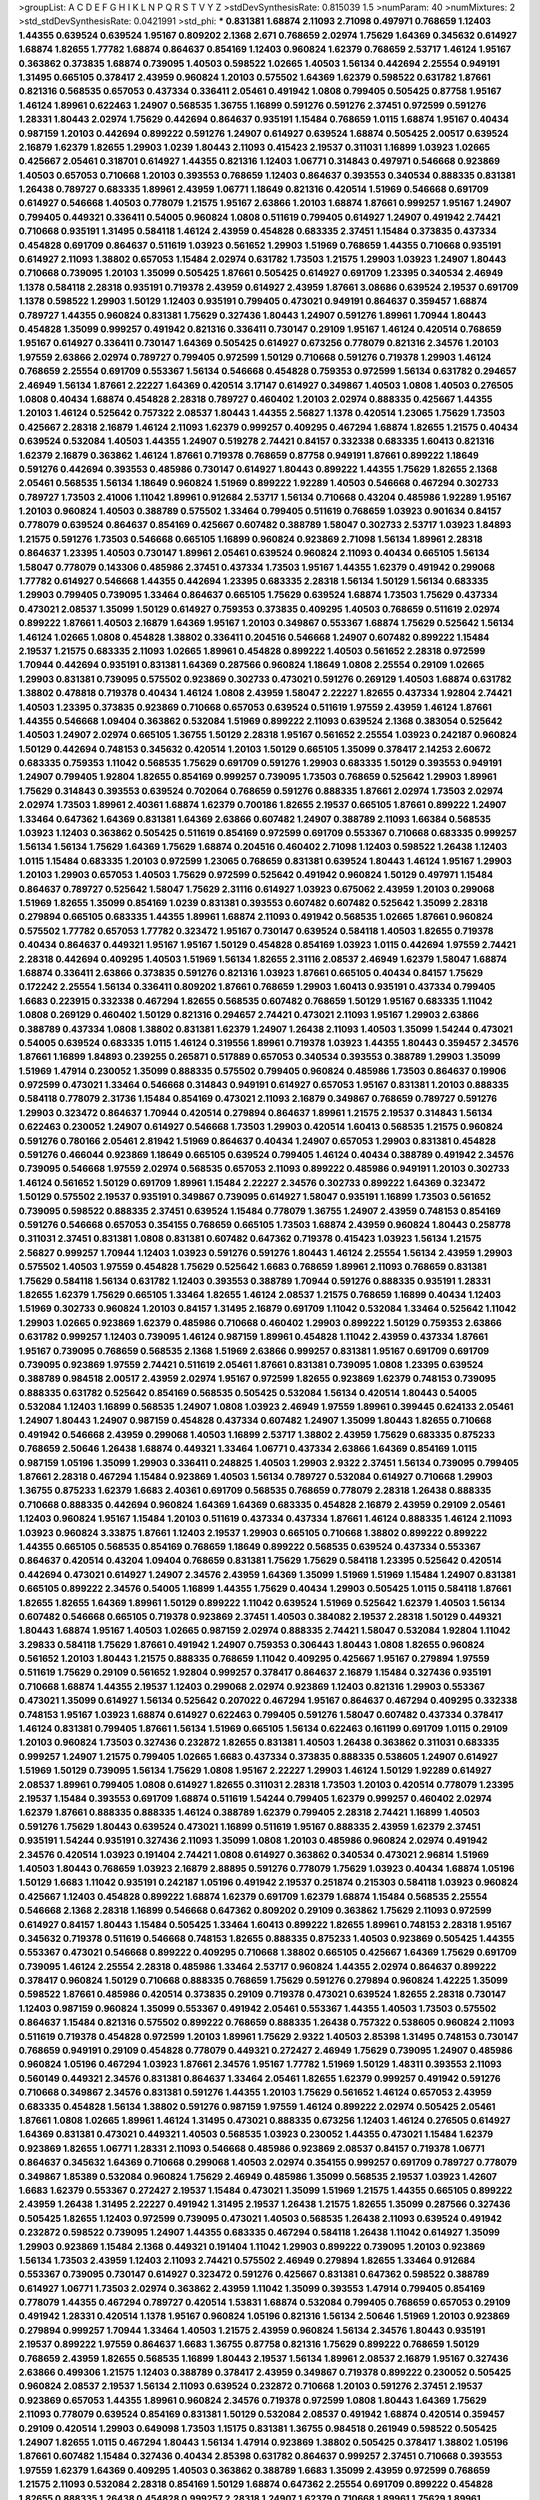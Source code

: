 >groupList:
A C D E F G H I K L
N P Q R S T V Y Z 
>stdDevSynthesisRate:
0.815039 1.5 
>numParam:
40
>numMixtures:
2
>std_stdDevSynthesisRate:
0.0421991
>std_phi:
***
0.831381 1.68874 2.11093 2.71098 0.497971 0.768659 1.12403 1.44355 0.639524 0.639524
1.95167 0.809202 2.1368 2.671 0.768659 2.02974 1.75629 1.64369 0.345632 0.614927
1.68874 1.82655 1.77782 1.68874 0.864637 0.854169 1.12403 0.960824 1.62379 0.768659
2.53717 1.46124 1.95167 0.363862 0.373835 1.68874 0.739095 1.40503 0.598522 1.02665
1.40503 1.56134 0.442694 2.25554 0.949191 1.31495 0.665105 0.378417 2.43959 0.960824
1.20103 0.575502 1.64369 1.62379 0.598522 0.631782 1.87661 0.821316 0.568535 0.657053
0.437334 0.336411 2.05461 0.491942 1.0808 0.799405 0.505425 0.87758 1.95167 1.46124
1.89961 0.622463 1.24907 0.568535 1.36755 1.16899 0.591276 0.591276 2.37451 0.972599
0.591276 1.28331 1.80443 2.02974 1.75629 0.442694 0.864637 0.935191 1.15484 0.768659
1.0115 1.68874 1.95167 0.40434 0.987159 1.20103 0.442694 0.899222 0.591276 1.24907
0.614927 0.639524 1.68874 0.505425 2.00517 0.639524 2.16879 1.62379 1.82655 1.29903
1.0239 1.80443 2.11093 0.415423 2.19537 0.311031 1.16899 1.03923 1.02665 0.425667
2.05461 0.318701 0.614927 1.44355 0.821316 1.12403 1.06771 0.314843 0.497971 0.546668
0.923869 1.40503 0.657053 0.710668 1.20103 0.393553 0.768659 1.12403 0.864637 0.393553
0.340534 0.888335 0.831381 1.26438 0.789727 0.683335 1.89961 2.43959 1.06771 1.18649
0.821316 0.420514 1.51969 0.546668 0.691709 0.614927 0.546668 1.40503 0.778079 1.21575
1.95167 2.63866 1.20103 1.68874 1.87661 0.999257 1.95167 1.24907 0.799405 0.449321
0.336411 0.54005 0.960824 1.0808 0.511619 0.799405 0.614927 1.24907 0.491942 2.74421
0.710668 0.935191 1.31495 0.584118 1.46124 2.43959 0.454828 0.683335 2.37451 1.15484
0.373835 0.437334 0.454828 0.691709 0.864637 0.511619 1.03923 0.561652 1.29903 1.51969
0.768659 1.44355 0.710668 0.935191 0.614927 2.11093 1.38802 0.657053 1.15484 2.02974
0.631782 1.73503 1.21575 1.29903 1.03923 1.24907 1.80443 0.710668 0.739095 1.20103
1.35099 0.505425 1.87661 0.505425 0.614927 0.691709 1.23395 0.340534 2.46949 1.1378
0.584118 2.28318 0.935191 0.719378 2.43959 0.614927 2.43959 1.87661 3.08686 0.639524
2.19537 0.691709 1.1378 0.598522 1.29903 1.50129 1.12403 0.935191 0.799405 0.473021
0.949191 0.864637 0.359457 1.68874 0.789727 1.44355 0.960824 0.831381 1.75629 0.327436
1.80443 1.24907 0.591276 1.89961 1.70944 1.80443 0.454828 1.35099 0.999257 0.491942
0.821316 0.336411 0.730147 0.29109 1.95167 1.46124 0.420514 0.768659 1.95167 0.614927
0.336411 0.730147 1.64369 0.505425 0.614927 0.673256 0.778079 0.821316 2.34576 1.20103
1.97559 2.63866 2.02974 0.789727 0.799405 0.972599 1.50129 0.710668 0.591276 0.719378
1.29903 1.46124 0.768659 2.25554 0.691709 0.553367 1.56134 0.546668 0.454828 0.759353
0.972599 1.56134 0.631782 0.294657 2.46949 1.56134 1.87661 2.22227 1.64369 0.420514
3.17147 0.614927 0.349867 1.40503 1.0808 1.40503 0.276505 1.0808 0.40434 1.68874
0.454828 2.28318 0.789727 0.460402 1.20103 2.02974 0.888335 0.425667 1.44355 1.20103
1.46124 0.525642 0.757322 2.08537 1.80443 1.44355 2.56827 1.1378 0.420514 1.23065
1.75629 1.73503 0.425667 2.28318 2.16879 1.46124 2.11093 1.62379 0.999257 0.409295
0.467294 1.68874 1.82655 1.21575 0.40434 0.639524 0.532084 1.40503 1.44355 1.24907
0.519278 2.74421 0.84157 0.332338 0.683335 1.60413 0.821316 1.62379 2.16879 0.363862
1.46124 1.87661 0.719378 0.768659 0.87758 0.949191 1.87661 0.899222 1.18649 0.591276
0.442694 0.393553 0.485986 0.730147 0.614927 1.80443 0.899222 1.44355 1.75629 1.82655
2.1368 2.05461 0.568535 1.56134 1.18649 0.960824 1.51969 0.899222 1.92289 1.40503
0.546668 0.467294 0.302733 0.789727 1.73503 2.41006 1.11042 1.89961 0.912684 2.53717
1.56134 0.710668 0.43204 0.485986 1.92289 1.95167 1.20103 0.960824 1.40503 0.388789
0.575502 1.33464 0.799405 0.511619 0.768659 1.03923 0.901634 0.84157 0.778079 0.639524
0.864637 0.854169 0.425667 0.607482 0.388789 1.58047 0.302733 2.53717 1.03923 1.84893
1.21575 0.591276 1.73503 0.546668 0.665105 1.16899 0.960824 0.923869 2.71098 1.56134
1.89961 2.28318 0.864637 1.23395 1.40503 0.730147 1.89961 2.05461 0.639524 0.960824
2.11093 0.40434 0.665105 1.56134 1.58047 0.778079 0.143306 0.485986 2.37451 0.437334
1.73503 1.95167 1.44355 1.62379 0.491942 0.299068 1.77782 0.614927 0.546668 1.44355
0.442694 1.23395 0.683335 2.28318 1.56134 1.50129 1.56134 0.683335 1.29903 0.799405
0.739095 1.33464 0.864637 0.665105 1.75629 0.639524 1.68874 1.73503 1.75629 0.437334
0.473021 2.08537 1.35099 1.50129 0.614927 0.759353 0.373835 0.409295 1.40503 0.768659
0.511619 2.02974 0.899222 1.87661 1.40503 2.16879 1.64369 1.95167 1.20103 0.349867
0.553367 1.68874 1.75629 0.525642 1.56134 1.46124 1.02665 1.0808 0.454828 1.38802
0.336411 0.204516 0.546668 1.24907 0.607482 0.899222 1.15484 2.19537 1.21575 0.683335
2.11093 1.02665 1.89961 0.454828 0.899222 1.40503 0.561652 2.28318 0.972599 1.70944
0.442694 0.935191 0.831381 1.64369 0.287566 0.960824 1.18649 1.0808 2.25554 0.29109
1.02665 1.29903 0.831381 0.739095 0.575502 0.923869 0.302733 0.473021 0.591276 0.269129
1.40503 1.68874 0.631782 1.38802 0.478818 0.719378 0.40434 1.46124 1.0808 2.43959
1.58047 2.22227 1.82655 0.437334 1.92804 2.74421 1.40503 1.23395 0.373835 0.923869
0.710668 0.657053 0.639524 0.511619 1.97559 2.43959 1.46124 1.87661 1.44355 0.546668
1.09404 0.363862 0.532084 1.51969 0.899222 2.11093 0.639524 2.1368 0.383054 0.525642
1.40503 1.24907 2.02974 0.665105 1.36755 1.50129 2.28318 1.95167 0.561652 2.25554
1.03923 0.242187 0.960824 1.50129 0.442694 0.748153 0.345632 0.420514 1.20103 1.50129
0.665105 1.35099 0.378417 2.14253 2.60672 0.683335 0.759353 1.11042 0.568535 1.75629
0.691709 0.591276 1.29903 0.683335 1.50129 0.393553 0.949191 1.24907 0.799405 1.92804
1.82655 0.854169 0.999257 0.739095 1.73503 0.768659 0.525642 1.29903 1.89961 1.75629
0.314843 0.393553 0.639524 0.702064 0.768659 0.591276 0.888335 1.87661 2.02974 1.73503
2.02974 2.02974 1.73503 1.89961 2.40361 1.68874 1.62379 0.700186 1.82655 2.19537
0.665105 1.87661 0.899222 1.24907 1.33464 0.647362 1.64369 0.831381 1.64369 2.63866
0.607482 1.24907 0.388789 2.11093 1.66384 0.568535 1.03923 1.12403 0.363862 0.505425
0.511619 0.854169 0.972599 0.691709 0.553367 0.710668 0.683335 0.999257 1.56134 1.56134
1.75629 1.64369 1.75629 1.68874 0.204516 0.460402 2.71098 1.12403 0.598522 1.26438
1.12403 1.0115 1.15484 0.683335 1.20103 0.972599 1.23065 0.768659 0.831381 0.639524
1.80443 1.46124 1.95167 1.29903 1.20103 1.29903 0.657053 1.40503 1.75629 0.972599
0.525642 0.491942 0.960824 1.50129 0.497971 1.15484 0.864637 0.789727 0.525642 1.58047
1.75629 2.31116 0.614927 1.03923 0.675062 2.43959 1.20103 0.299068 1.51969 1.82655
1.35099 0.854169 1.0239 0.831381 0.393553 0.607482 0.607482 0.525642 1.35099 2.28318
0.279894 0.665105 0.683335 1.44355 1.89961 1.68874 2.11093 0.491942 0.568535 1.02665
1.87661 0.960824 0.575502 1.77782 0.657053 1.77782 0.323472 1.95167 0.730147 0.639524
0.584118 1.40503 1.82655 0.719378 0.40434 0.864637 0.449321 1.95167 1.95167 1.50129
0.454828 0.854169 1.03923 1.0115 0.442694 1.97559 2.74421 2.28318 0.442694 0.409295
1.40503 1.51969 1.56134 1.82655 2.31116 2.08537 2.46949 1.62379 1.58047 1.68874
1.68874 0.336411 2.63866 0.373835 0.591276 0.821316 1.03923 1.87661 0.665105 0.40434
0.84157 1.75629 0.172242 2.25554 1.56134 0.336411 0.809202 1.87661 0.768659 1.29903
1.60413 0.935191 0.437334 0.799405 1.6683 0.223915 0.332338 0.467294 1.82655 0.568535
0.607482 0.768659 1.50129 1.95167 0.683335 1.11042 1.0808 0.269129 0.460402 1.50129
0.821316 0.294657 2.74421 0.473021 2.11093 1.95167 1.29903 2.63866 0.388789 0.437334
1.0808 1.38802 0.831381 1.62379 1.24907 1.26438 2.11093 1.40503 1.35099 1.54244
0.473021 0.54005 0.639524 0.683335 1.0115 1.46124 0.319556 1.89961 0.719378 1.03923
1.44355 1.80443 0.359457 2.34576 1.87661 1.16899 1.84893 0.239255 0.265871 0.517889
0.657053 0.340534 0.393553 0.388789 1.29903 1.35099 1.51969 1.47914 0.230052 1.35099
0.888335 0.575502 0.799405 0.960824 0.485986 1.73503 0.864637 0.19906 0.972599 0.473021
1.33464 0.546668 0.314843 0.949191 0.614927 0.657053 1.95167 0.831381 1.20103 0.888335
0.584118 0.778079 2.31736 1.15484 0.854169 0.473021 2.11093 2.16879 0.349867 0.768659
0.789727 0.591276 1.29903 0.323472 0.864637 1.70944 0.420514 0.279894 0.864637 1.89961
1.21575 2.19537 0.314843 1.56134 0.622463 0.230052 1.24907 0.614927 0.546668 1.73503
1.29903 0.420514 1.60413 0.568535 1.21575 0.960824 0.591276 0.780166 2.05461 2.81942
1.51969 0.864637 0.40434 1.24907 0.657053 1.29903 0.831381 0.454828 0.591276 0.466044
0.923869 1.18649 0.665105 0.639524 0.799405 1.46124 0.40434 0.388789 0.491942 2.34576
0.739095 0.546668 1.97559 2.02974 0.568535 0.657053 2.11093 0.899222 0.485986 0.949191
1.20103 0.302733 1.46124 0.561652 1.50129 0.691709 1.89961 1.15484 2.22227 2.34576
0.302733 0.899222 1.64369 0.323472 1.50129 0.575502 2.19537 0.935191 0.349867 0.739095
0.614927 1.58047 0.935191 1.16899 1.73503 0.561652 0.739095 0.598522 0.888335 2.37451
0.639524 1.15484 0.778079 1.36755 1.24907 2.43959 0.748153 0.854169 0.591276 0.546668
0.657053 0.354155 0.768659 0.665105 1.73503 1.68874 2.43959 0.960824 1.80443 0.258778
0.311031 2.37451 0.831381 1.0808 0.831381 0.607482 0.647362 0.719378 0.415423 1.03923
1.56134 1.21575 2.56827 0.999257 1.70944 1.12403 1.03923 0.591276 0.591276 1.80443
1.46124 2.25554 1.56134 2.43959 1.29903 0.575502 1.40503 1.97559 0.454828 1.75629
0.525642 1.6683 0.768659 1.89961 2.11093 0.768659 0.831381 1.75629 0.584118 1.56134
0.631782 1.12403 0.393553 0.388789 1.70944 0.591276 0.888335 0.935191 1.28331 1.82655
1.62379 1.75629 0.665105 1.33464 1.82655 1.46124 2.08537 1.21575 0.768659 1.16899
0.40434 1.12403 1.51969 0.302733 0.960824 1.20103 0.84157 1.31495 2.16879 0.691709
1.11042 0.532084 1.33464 0.525642 1.11042 1.29903 1.02665 0.923869 1.62379 0.485986
0.710668 0.460402 1.29903 0.899222 1.50129 0.759353 2.63866 0.631782 0.999257 1.12403
0.739095 1.46124 0.987159 1.89961 0.454828 1.11042 2.43959 0.437334 1.87661 1.95167
0.739095 0.768659 0.568535 2.1368 1.51969 2.63866 0.999257 0.831381 1.95167 0.691709
0.691709 0.739095 0.923869 1.97559 2.74421 0.511619 2.05461 1.87661 0.831381 0.739095
1.0808 1.23395 0.639524 0.388789 0.984518 2.00517 2.43959 2.02974 1.95167 0.972599
1.82655 0.923869 1.62379 0.748153 0.739095 0.888335 0.631782 0.525642 0.854169 0.568535
0.505425 0.532084 1.56134 0.420514 1.80443 0.54005 0.532084 1.12403 1.16899 0.568535
1.24907 1.0808 1.03923 2.46949 1.97559 1.89961 0.399445 0.624133 2.05461 1.24907
1.80443 1.24907 0.987159 0.454828 0.437334 0.607482 1.24907 1.35099 1.80443 1.82655
0.710668 0.491942 0.546668 2.43959 0.299068 1.40503 1.16899 2.53717 1.38802 2.43959
1.75629 0.683335 0.875233 0.768659 2.50646 1.26438 1.68874 0.449321 1.33464 1.06771
0.437334 2.63866 1.64369 0.854169 1.0115 0.987159 1.05196 1.35099 1.29903 0.336411
0.248825 1.40503 1.29903 2.9322 2.37451 1.56134 0.739095 0.799405 1.87661 2.28318
0.467294 1.15484 0.923869 1.40503 1.56134 0.789727 0.532084 0.614927 0.710668 1.29903
1.36755 0.875233 1.62379 1.6683 2.40361 0.691709 0.568535 0.768659 0.778079 2.28318
1.26438 0.888335 0.710668 0.888335 0.442694 0.960824 1.64369 1.64369 0.683335 0.454828
2.16879 2.43959 0.29109 2.05461 1.12403 0.960824 1.95167 1.15484 1.20103 0.511619
0.437334 0.437334 1.87661 1.46124 0.888335 1.46124 2.11093 1.03923 0.960824 3.33875
1.87661 1.12403 2.19537 1.29903 0.665105 0.710668 1.38802 0.899222 0.899222 1.44355
0.665105 0.568535 0.854169 0.768659 1.18649 0.899222 0.568535 0.639524 0.437334 0.553367
0.864637 0.420514 0.43204 1.09404 0.768659 0.831381 1.75629 1.75629 0.584118 1.23395
0.525642 0.420514 0.442694 0.473021 0.614927 1.24907 2.34576 2.43959 1.64369 1.35099
1.51969 1.51969 1.15484 1.24907 0.831381 0.665105 0.899222 2.34576 0.54005 1.16899
1.44355 1.75629 0.40434 1.29903 0.505425 1.0115 0.584118 1.87661 1.82655 1.82655
1.64369 1.89961 1.50129 0.899222 1.11042 0.639524 1.51969 0.525642 1.62379 1.40503
1.56134 0.607482 0.546668 0.665105 0.719378 0.923869 2.37451 1.40503 0.384082 2.19537
2.28318 1.50129 0.449321 1.80443 1.68874 1.95167 1.40503 1.02665 0.987159 2.02974
0.888335 2.74421 1.58047 0.532084 1.92804 1.11042 3.29833 0.584118 1.75629 1.87661
0.491942 1.24907 0.759353 0.306443 1.80443 1.0808 1.82655 0.960824 0.561652 1.20103
1.80443 1.21575 0.888335 0.768659 1.11042 0.409295 0.425667 1.95167 0.279894 1.97559
0.511619 1.75629 0.29109 0.561652 1.92804 0.999257 0.378417 0.864637 2.16879 1.15484
0.327436 0.935191 0.710668 1.68874 1.44355 2.19537 1.12403 0.299068 2.02974 0.923869
1.12403 0.821316 1.29903 0.553367 0.473021 1.35099 0.614927 1.56134 0.525642 0.207022
0.467294 1.95167 0.864637 0.467294 0.409295 0.332338 0.748153 1.95167 1.03923 1.68874
0.614927 0.622463 0.799405 0.591276 1.58047 0.607482 0.437334 0.378417 1.46124 0.831381
0.799405 1.87661 1.56134 1.51969 0.665105 1.56134 0.622463 0.161199 0.691709 1.0115
0.29109 1.20103 0.960824 1.73503 0.327436 0.232872 1.82655 0.831381 1.40503 1.26438
0.363862 0.311031 0.683335 0.999257 1.24907 1.21575 0.799405 1.02665 1.6683 0.437334
0.373835 0.888335 0.538605 1.24907 0.614927 1.51969 1.50129 0.739095 1.56134 1.75629
1.0808 1.95167 2.22227 1.29903 1.46124 1.50129 1.92289 0.614927 2.08537 1.89961
0.799405 1.0808 0.614927 1.82655 0.311031 2.28318 1.73503 1.20103 0.420514 0.778079
1.23395 2.19537 1.15484 0.393553 0.691709 1.68874 0.511619 1.54244 0.799405 1.62379
0.999257 0.460402 2.02974 1.62379 1.87661 0.888335 0.888335 1.46124 0.388789 1.62379
0.799405 2.28318 2.74421 1.16899 1.40503 0.591276 1.75629 1.80443 0.639524 0.473021
1.16899 0.511619 1.95167 0.888335 2.43959 1.62379 2.37451 0.935191 1.54244 0.935191
0.327436 2.11093 1.35099 1.0808 1.20103 0.485986 0.960824 2.02974 0.491942 2.34576
0.420514 1.03923 0.191404 2.74421 1.0808 0.614927 0.363862 0.340534 0.473021 2.96814
1.51969 1.40503 1.80443 0.768659 1.03923 2.16879 2.88895 0.591276 0.778079 1.75629
1.03923 0.40434 1.68874 1.05196 1.50129 1.6683 1.11042 0.935191 0.242187 1.05196
0.491942 2.19537 0.251874 0.215303 0.584118 1.03923 0.960824 0.425667 1.12403 0.454828
0.899222 1.68874 1.62379 0.691709 1.62379 1.68874 1.15484 0.568535 2.25554 0.546668
2.1368 2.28318 1.16899 0.546668 0.647362 0.809202 0.29109 0.363862 1.75629 2.11093
0.972599 0.614927 0.84157 1.80443 1.15484 0.505425 1.33464 1.60413 0.899222 1.82655
1.89961 0.748153 2.28318 1.95167 0.345632 0.719378 0.511619 0.546668 0.748153 1.82655
0.888335 0.875233 1.40503 0.923869 0.505425 1.44355 0.553367 0.473021 0.546668 0.899222
0.409295 0.710668 1.38802 0.665105 0.425667 1.64369 1.75629 0.691709 0.739095 1.46124
2.25554 2.28318 0.485986 1.33464 2.53717 0.960824 1.44355 2.02974 0.864637 0.899222
0.378417 0.960824 1.50129 0.710668 0.888335 0.768659 1.75629 0.591276 0.279894 0.960824
1.42225 1.35099 0.598522 1.87661 0.485986 0.420514 0.373835 0.29109 0.719378 0.473021
0.639524 1.82655 2.28318 0.730147 1.12403 0.987159 0.960824 1.35099 0.553367 0.491942
2.05461 0.553367 1.44355 1.40503 1.73503 0.575502 0.864637 1.15484 0.821316 0.575502
0.899222 0.768659 0.888335 1.26438 0.757322 0.538605 0.960824 2.11093 0.511619 0.719378
0.454828 0.972599 1.20103 1.89961 1.75629 2.9322 1.40503 2.85398 1.31495 0.748153
0.730147 0.768659 0.949191 0.29109 0.454828 0.778079 0.449321 0.272427 2.46949 1.75629
0.739095 1.24907 0.485986 0.960824 1.05196 0.467294 1.03923 1.87661 2.34576 1.95167
1.77782 1.51969 1.50129 1.48311 0.393553 2.11093 0.560149 0.449321 2.34576 0.831381
0.864637 1.33464 2.05461 1.82655 1.62379 0.999257 0.491942 0.591276 0.710668 0.349867
2.34576 0.831381 0.591276 1.44355 1.20103 1.75629 0.561652 1.46124 0.657053 2.43959
0.683335 0.454828 1.56134 1.38802 0.591276 0.987159 1.97559 1.46124 0.899222 2.02974
0.505425 2.05461 1.87661 1.0808 1.02665 1.89961 1.46124 1.31495 0.473021 0.888335
0.673256 1.12403 1.46124 0.276505 0.614927 1.64369 0.831381 0.473021 0.449321 1.40503
0.568535 1.03923 0.230052 1.44355 0.473021 1.15484 1.62379 0.923869 1.82655 1.06771
1.28331 2.11093 0.546668 0.485986 0.923869 2.08537 0.84157 0.719378 1.06771 0.864637
0.345632 1.64369 0.710668 0.299068 1.40503 2.02974 0.354155 0.999257 0.691709 0.789727
0.778079 0.349867 1.85389 0.532084 0.960824 1.75629 2.46949 0.485986 1.35099 0.568535
2.19537 1.03923 1.42607 1.6683 1.62379 0.553367 0.272427 2.19537 1.15484 0.473021
1.35099 1.51969 1.21575 1.44355 0.665105 0.899222 2.43959 1.26438 1.31495 2.22227
0.491942 1.31495 2.19537 1.26438 1.21575 1.82655 1.35099 0.287566 0.327436 0.505425
1.82655 1.12403 0.972599 0.739095 0.473021 1.40503 0.568535 1.26438 2.11093 0.639524
0.491942 0.232872 0.598522 0.739095 1.24907 1.44355 0.683335 0.467294 0.584118 1.26438
1.11042 0.614927 1.35099 1.29903 0.923869 1.15484 2.1368 0.449321 0.191404 1.11042
1.29903 0.899222 0.739095 1.20103 0.923869 1.56134 1.73503 2.43959 1.12403 2.11093
2.74421 0.575502 2.46949 0.279894 1.82655 1.33464 0.912684 0.553367 0.739095 0.730147
0.614927 0.323472 0.591276 0.425667 0.831381 0.647362 0.598522 0.388789 0.614927 1.06771
1.73503 2.02974 0.363862 2.43959 1.11042 1.35099 0.393553 1.47914 0.799405 0.854169
0.778079 1.44355 0.467294 0.789727 0.420514 1.53831 1.68874 0.532084 0.799405 0.768659
0.657053 0.29109 0.491942 1.28331 0.420514 1.1378 1.95167 0.960824 1.05196 0.821316
1.56134 2.50646 1.51969 1.20103 0.923869 0.279894 0.999257 1.70944 1.33464 1.40503
1.21575 2.43959 0.960824 1.56134 2.34576 1.80443 0.935191 2.19537 0.899222 1.97559
0.864637 1.6683 1.36755 0.87758 0.821316 1.75629 0.899222 0.768659 1.50129 0.768659
2.43959 1.82655 0.568535 1.16899 1.80443 2.19537 1.56134 1.89961 2.08537 2.16879
1.95167 0.327436 2.63866 0.499306 1.21575 1.12403 0.388789 0.378417 2.43959 0.349867
0.719378 0.899222 0.230052 0.505425 0.960824 2.08537 2.19537 1.56134 2.11093 0.639524
0.232872 0.710668 1.20103 0.591276 2.37451 2.19537 0.923869 0.657053 1.44355 1.89961
0.960824 2.34576 0.719378 0.972599 1.0808 1.80443 1.64369 1.75629 2.11093 0.778079
0.639524 0.854169 0.831381 1.50129 0.532084 2.08537 0.491942 1.68874 0.420514 0.359457
0.29109 0.420514 1.29903 0.649098 1.73503 1.15175 0.831381 1.36755 0.984518 0.261949
0.598522 0.505425 1.24907 1.82655 1.0115 0.467294 1.80443 1.56134 1.47914 0.923869
1.38802 0.505425 0.378417 1.38802 1.05196 1.87661 0.607482 1.15484 0.327436 0.40434
2.85398 0.631782 0.864637 0.999257 2.37451 0.710668 0.393553 1.97559 1.62379 1.64369
0.409295 1.40503 0.363862 0.388789 1.6683 1.35099 2.43959 0.972599 0.768659 1.21575
2.11093 0.532084 2.28318 0.854169 1.50129 1.68874 0.647362 2.25554 0.691709 0.899222
0.454828 1.82655 0.888335 1.26438 0.454828 0.999257 2.28318 1.24907 1.62379 0.710668
1.89961 1.75629 1.89961 0.960824 0.323472 0.287566 0.710668 0.454828 1.95167 1.03923
0.821316 1.03923 1.97559 0.999257 1.24907 0.207022 1.09404 2.05461 1.89961 0.302733
0.935191 0.40434 2.28318 1.73503 0.683335 0.478818 0.759353 0.999257 1.06771 0.899222
0.40434 0.511619 0.639524 0.864637 0.525642 0.575502 2.02974 1.1378 0.359457 1.60413
0.373835 1.1378 1.75629 1.64369 1.0115 0.349867 1.16899 1.15484 0.864637 0.491942
1.16899 0.960824 0.631782 0.935191 0.279894 0.420514 2.25554 2.43959 0.336411 0.283324
0.809202 1.75629 1.20103 1.40503 0.340534 1.54244 1.97559 1.68874 1.62379 0.491942
0.525642 0.888335 0.591276 0.546668 0.768659 1.40503 0.454828 0.739095 0.525642 0.657053
0.631782 1.46124 0.683335 1.16899 0.999257 1.1378 0.614927 0.473021 1.82655 1.26438
0.999257 0.999257 1.24907 1.15484 0.591276 1.16899 1.16899 1.24907 0.799405 1.0808
1.09404 0.511619 1.50129 1.16899 1.24907 1.24907 1.12403 2.85398 0.223915 2.56827
0.831381 0.40434 1.75629 1.12403 3.52428 0.702064 1.68874 2.19537 1.95167 1.15484
0.923869 0.568535 0.949191 0.420514 1.20103 1.58047 0.258778 0.437334 0.888335 0.899222
2.00517 0.675062 1.24907 0.323472 0.665105 0.854169 1.68874 1.15484 2.43959 0.491942
0.831381 1.24907 1.24907 1.21575 0.750159 0.768659 2.11093 2.19537 1.97559 0.473021
1.03923 1.28331 2.34576 0.789727 1.62379 1.62379 1.40503 0.831381 0.999257 1.16899
1.06771 0.349867 1.64369 1.24907 0.719378 0.831381 1.06771 0.639524 1.50129 1.82655
1.29903 0.532084 2.28318 1.58047 0.710668 0.949191 0.710668 0.532084 0.739095 1.11042
1.28331 0.728194 1.29903 0.639524 1.46124 0.912684 1.24907 2.02974 2.11093 0.467294
1.73503 0.368321 1.56134 1.35099 2.31116 0.799405 1.40503 1.0115 1.20103 2.11093
1.20103 0.420514 1.44355 0.728194 1.62379 0.999257 1.02665 1.03923 1.0808 0.230052
1.50129 0.546668 0.999257 1.89961 1.24907 0.719378 0.809202 0.864637 0.276505 0.960824
1.82655 1.16899 1.82655 0.497971 1.02665 0.864637 2.11093 0.363862 1.38802 0.691709
1.56134 0.497971 1.15484 1.56134 1.70944 1.89961 1.44355 2.1368 2.00517 1.46124
2.02974 0.614927 1.12403 0.591276 1.16899 0.378417 2.34576 1.68874 2.1368 0.719378
2.25554 2.19537 0.327436 1.68874 1.73503 1.73503 2.28318 1.38802 2.46949 0.276505
0.255645 0.710668 0.710668 1.75629 0.505425 0.388789 1.95167 1.29903 0.799405 2.02974
1.29903 0.759353 0.710668 0.373835 0.831381 1.89961 0.923869 1.24907 1.11042 0.393553
0.505425 1.12403 0.614927 1.73503 1.12403 2.50646 0.683335 1.87661 0.393553 0.449321
0.739095 0.511619 1.97559 1.56134 0.378417 1.89961 0.591276 0.719378 1.87661 1.15484
0.591276 2.19537 1.95167 0.525642 0.888335 0.691709 0.888335 0.485986 1.0808 2.28318
1.24907 1.0808 1.16899 0.719378 0.799405 0.748153 1.0115 0.40434 0.665105 0.960824
0.546668 0.614927 0.378417 0.821316 0.336411 0.363862 0.960824 1.03923 1.40503 0.491942
2.60672 3.13307 1.03923 1.46124 0.323472 1.02665 0.631782 0.730147 1.16899 0.454828
0.19906 1.64369 0.683335 1.46124 1.16899 0.505425 1.20103 0.888335 1.68874 0.665105
1.50129 1.29903 1.80443 0.719378 1.12403 1.80443 0.657053 2.74421 0.388789 1.12403
3.04949 0.568535 1.06771 0.261949 1.75629 1.06771 1.64369 0.759353 0.553367 1.06771
0.314843 1.80443 1.11042 0.409295 2.53717 1.0115 0.831381 1.75629 0.340534 1.0808
1.44355 0.683335 1.50129 1.62379 2.08537 0.511619 1.29903 0.888335 0.363862 0.215303
0.378417 0.383054 0.591276 1.56134 1.06771 0.864637 0.302733 1.62379 2.11093 1.24907
0.888335 0.799405 0.960824 1.12403 1.28331 1.0808 0.888335 2.46949 0.467294 1.33464
0.768659 1.16899 1.95167 1.56134 0.561652 1.82655 3.04949 0.923869 1.38802 1.97559
0.960824 0.29109 1.03923 1.44355 0.614927 1.0808 0.923869 2.25554 0.327436 1.75629
1.26438 1.85389 2.74421 0.831381 1.0808 1.40503 2.08537 0.831381 1.29903 0.710668
0.614927 0.336411 1.0808 0.311031 1.03923 0.302733 1.62379 1.82655 1.97559 1.31495
1.33464 1.50129 1.50129 0.999257 1.80443 1.35099 1.20103 1.26438 1.68874 0.302733
2.25554 2.02974 0.614927 1.29903 1.38802 0.665105 1.46124 0.739095 0.519278 0.525642
1.6683 0.598522 0.614927 1.38802 2.46949 0.373835 0.864637 1.97559 1.51969 0.388789
0.683335 1.21575 0.719378 0.972599 2.63866 1.21575 0.649098 0.960824 1.24907 1.56134
3.21034 2.37451 1.24907 1.44355 0.467294 1.35099 2.43959 1.12403 1.40503 1.02665
0.332338 1.12403 1.0808 1.75629 0.631782 0.373835 1.46124 0.631782 2.11093 0.409295
0.591276 0.553367 1.24907 0.454828 2.43959 1.75629 1.35099 0.323472 0.454828 0.899222
0.768659 2.11093 0.546668 0.420514 1.50129 1.0808 0.730147 2.34576 0.332338 0.269129
1.33464 0.607482 2.31116 1.03923 1.33107 1.21575 0.999257 0.799405 0.607482 1.40503
2.34576 2.28318 1.82655 1.50129 1.38802 0.864637 2.19537 1.97559 1.80443 0.201499
1.16899 0.314843 0.972599 0.546668 0.568535 0.254961 1.0115 1.0808 1.87661 0.420514
0.864637 2.11093 0.591276 0.420514 0.43204 0.553367 1.95167 1.87661 1.50129 0.265159
0.821316 1.50129 2.25554 0.972599 1.6683 0.568535 1.56134 1.21575 1.16899 1.03923
1.84893 1.73503 0.739095 1.50129 1.62379 0.960824 1.82655 0.639524 0.935191 0.420514
1.95167 2.19537 0.960824 1.62379 1.75629 1.20103 1.33464 1.58047 1.73503 1.11042
0.363862 1.1378 1.36755 0.759353 1.14085 0.739095 0.683335 0.568535 0.665105 0.336411
1.62379 1.20103 0.388789 1.92804 0.553367 2.34576 0.683335 0.683335 0.40434 0.363862
0.251874 0.467294 0.821316 2.11093 0.821316 0.560149 0.899222 1.58047 0.935191 1.16899
1.62379 1.11042 1.56134 1.0115 0.639524 0.831381 0.568535 0.425667 1.33464 2.37451
1.03923 1.21575 1.24907 0.923869 0.473021 1.06771 0.665105 1.38802 1.20103 0.923869
0.505425 0.657053 0.912684 0.505425 1.40503 0.946652 2.11093 0.683335 1.09404 0.888335
1.0808 0.393553 0.467294 1.40503 0.327436 0.591276 0.546668 0.449321 0.473021 0.999257
0.591276 2.02974 1.70944 0.999257 0.691709 1.40503 1.51969 0.999257 1.56134 1.50129
1.03923 0.778079 0.710668 1.44355 2.28318 0.778079 1.50129 0.598522 0.525642 0.591276
0.739095 0.899222 2.05461 1.03923 2.02974 1.31495 0.739095 0.345632 1.46124 1.0808
2.25554 0.639524 2.16879 1.29903 0.327436 0.778079 0.631782 0.425667 0.665105 1.16899
1.26438 0.568535 2.11093 0.363862 0.553367 0.622463 0.258778 0.748153 1.28331 0.972599
1.24907 0.739095 0.87758 0.349867 0.614927 1.09404 0.511619 1.06771 0.525642 0.854169
1.89961 1.24907 1.58047 1.50129 2.02974 2.00517 2.00517 1.42225 1.0808 2.1368
0.302733 0.560149 0.568535 1.1378 1.12403 2.05461 1.20103 0.553367 1.82655 0.854169
0.84157 1.02665 0.591276 0.631782 0.454828 0.607482 1.50129 1.0808 1.29903 0.505425
2.1368 1.62379 0.276505 0.511619 0.888335 1.44355 1.16899 0.899222 0.485986 2.28318
1.82655 0.821316 0.437334 0.388789 0.568535 1.11042 0.255645 1.82655 2.96814 0.730147
1.0808 2.74421 0.739095 0.935191 0.960824 2.02974 0.691709 0.739095 1.24907 1.75629
0.614927 1.80443 0.831381 2.43959 0.336411 2.1368 1.21575 1.36755 0.639524 0.415423
2.43959 0.854169 1.0808 1.0808 1.95167 0.683335 0.614927 2.81942 2.05461 0.960824
0.683335 1.12403 0.449321 0.323472 0.124 0.460402 2.11093 1.87661 0.657053 0.710668
0.622463 2.05461 0.299068 1.16899 1.97559 1.11042 0.340534 1.24907 1.97559 0.935191
0.349867 1.03923 2.28318 1.73503 2.34576 1.46124 0.888335 0.532084 1.95167 0.748153
0.780166 0.302733 0.649098 0.768659 2.28318 0.719378 2.1368 1.56134 0.960824 0.831381
1.80443 1.40503 0.854169 0.340534 0.665105 0.546668 1.16899 0.525642 2.19537 1.24907
1.46124 1.82655 2.43959 1.11042 0.665105 1.92804 0.437334 1.82655 1.16899 1.95167
0.614927 1.12403 1.89961 1.18332 0.799405 1.0808 0.584118 0.511619 1.70944 0.912684
0.40434 0.546668 0.425667 1.87661 1.21575 1.56134 1.87661 1.29903 1.46124 1.15484
0.710668 0.923869 1.62379 1.40503 1.46124 0.393553 0.388789 0.639524 0.437334 1.29903
1.56134 1.95167 0.393553 1.24907 1.95167 0.614927 1.62379 0.454828 0.710668 1.87661
0.923869 0.437334 0.299068 1.58047 1.89961 0.561652 0.19906 0.778079 1.77782 0.449321
0.473021 0.561652 1.03923 0.584118 0.710668 1.70944 0.532084 0.799405 0.553367 2.28318
0.553367 1.46124 0.511619 1.62379 2.19537 1.44355 1.51969 1.35099 1.24907 0.532084
1.03923 1.15484 0.546668 0.923869 1.62379 0.657053 0.799405 0.923869 0.532084 1.68874
0.568535 1.50129 1.44355 1.12403 0.251874 1.60413 0.336411 1.24907 0.683335 0.710668
1.0808 0.778079 0.425667 1.50129 0.319556 1.75629 0.831381 1.42225 0.649098 0.505425
0.923869 1.97559 0.778079 0.888335 1.95167 0.821316 0.265871 1.0808 0.854169 1.58047
2.22823 1.77782 1.0808 0.854169 0.575502 0.700186 0.467294 0.409295 1.16899 0.607482
1.82655 1.11042 0.84157 0.420514 0.854169 0.349867 0.553367 0.657053 1.56134 1.05196
1.11042 0.491942 1.68874 2.34576 0.40434 0.683335 0.554852 2.19537 2.37451 2.19537
0.854169 0.575502 0.279894 1.26438 1.56134 1.75629 1.80443 1.0808 0.972599 1.51969
1.03923 0.546668 1.05478 0.340534 1.42225 0.923869 2.19537 2.34576 1.95167 0.657053
1.29903 1.44355 0.591276 0.473021 1.73039 1.44355 0.591276 1.64369 2.25554 0.831381
1.50129 1.68874 0.864637 1.68874 0.999257 0.568535 2.19537 2.19537 1.56134 0.923869
0.691709 1.11042 1.62379 0.935191 1.87661 1.47914 0.639524 1.16899 2.56827 0.363862
0.40434 0.999257 0.888335 1.03923 2.1368 1.35099 0.888335 1.6683 0.473021 1.73503
1.21575 0.568535 0.831381 2.25554 1.80443 0.87758 0.378417 0.505425 1.20103 0.949191
1.46124 1.56134 2.37451 1.29903 0.999257 2.19537 0.778079 0.665105 1.03923 1.68874
2.1368 1.40503 2.11093 2.40361 1.68874 1.56134 0.691709 0.789727 0.299068 2.08537
0.19906 0.327436 1.56134 1.21575 0.759353 1.26438 1.68874 1.50129 0.568535 1.29903
2.37451 1.12403 1.58047 0.363862 2.19537 2.671 0.607482 0.799405 0.831381 0.935191
1.16899 0.719378 0.710668 0.318701 0.739095 0.568535 0.323472 2.37451 0.505425 1.80443
1.82655 0.420514 1.0808 1.11042 0.546668 0.54005 0.491942 0.546668 0.778079 1.29903
0.473021 1.50129 0.999257 0.575502 1.35099 1.33464 2.37451 1.40503 0.525642 1.24907
1.58047 1.46124 0.972599 1.89961 1.24907 0.437334 1.89961 0.525642 0.336411 2.25554
1.95167 0.639524 0.525642 1.97559 0.340534 0.420514 1.38802 1.44355 2.22227 1.73503
2.1368 1.82655 2.08537 0.799405 0.345632 0.359457 0.491942 0.437334 1.95167 2.08537
0.532084 0.799405 1.60413 0.265871 1.82655 1.35099 0.239255 2.37451 1.68874 2.25554
0.759353 1.95167 0.19906 0.454828 2.85398 2.74421 1.95167 1.31495 1.70944 1.56134
2.25554 1.06771 1.38802 0.639524 2.81942 2.25554 0.960824 0.388789 1.84893 0.899222
2.1368 0.242187 0.999257 0.665105 1.24907 0.420514 0.409295 1.60413 1.71402 0.999257
0.420514 0.525642 1.84893 1.15484 2.25554 0.437334 0.799405 0.614927 0.591276 0.454828
0.591276 0.854169 0.378417 0.622463 0.568535 2.63866 0.306443 0.546668 0.248825 1.35099
2.19537 0.349867 0.923869 0.359457 2.28318 2.63866 2.11093 0.768659 1.26438 0.388789
1.35099 2.28318 0.591276 0.683335 1.20103 0.719378 0.960824 0.239255 1.56134 1.6683
0.568535 0.960824 2.02974 1.12403 2.16879 1.68874 1.44355 1.03923 1.89961 1.82655
0.467294 0.683335 1.56134 2.19537 0.568535 1.09404 0.768659 1.95167 0.935191 0.299068
2.60672 1.18649 1.73503 1.29903 1.87661 0.960824 1.0808 0.340534 0.657053 1.95167
1.47914 1.09404 1.29903 1.89961 0.972599 1.97559 1.24907 1.03923 1.1378 1.51969
1.60413 1.97559 1.58047 1.95167 2.28318 2.37451 1.97559 1.24907 1.35099 1.56134
0.631782 0.568535 0.710668 0.710668 0.575502 0.843827 0.854169 1.87661 1.1378 1.37122
0.323472 2.25554 0.327436 1.0115 0.700186 1.11042 0.683335 1.42225 0.683335 0.614927
1.92804 0.575502 1.50129 1.62379 1.20103 1.56134 2.78529 1.95167 2.28318 0.899222
0.821316 0.759353 1.89961 1.58047 1.38802 0.409295 0.831381 1.64369 0.831381 0.912684
0.831381 2.37451 1.87661 1.68874 1.40503 1.40503 0.425667 1.58047 0.821316 1.87661
0.525642 1.62379 1.18332 1.75629 0.336411 0.454828 1.03923 0.768659 1.48311 2.19537
2.02974 0.864637 1.31495 0.473021 0.639524 0.239255 0.614927 0.591276 1.50129 0.999257
1.06771 1.97559 0.923869 1.03923 0.302733 1.24907 2.16879 1.97559 0.553367 1.51969
1.02665 1.21575 0.467294 1.58047 0.831381 0.631782 2.25554 2.19537 0.532084 1.82655
1.46124 0.363862 0.497971 0.553367 1.75629 0.491942 2.60672 0.935191 1.97559 0.923869
0.657053 0.972599 0.388789 0.373835 0.854169 2.34576 0.631782 2.28318 1.68874 1.0115
0.388789 1.03923 0.665105 1.80443 0.935191 0.960824 1.29903 1.33107 1.51969 1.40503
1.82655 0.999257 1.51969 0.420514 1.40503 0.84157 2.08537 1.20103 2.08537 2.11093
1.60413 0.532084 0.987159 1.89961 1.89961 1.77782 0.467294 0.730147 0.719378 1.0808
0.598522 2.43959 1.11042 1.03923 1.51969 1.56134 0.821316 0.702064 0.378417 0.345632
1.31495 2.46949 1.0808 0.568535 0.449321 0.739095 1.29903 0.437334 1.03923 0.888335
1.58047 1.03923 0.378417 0.831381 1.06771 1.18332 2.25554 0.657053 2.46949 0.279894
1.75629 0.665105 1.51969 1.95167 0.631782 1.68874 0.349867 0.631782 2.28318 1.02665
0.631782 0.525642 0.454828 0.864637 1.95167 0.657053 0.598522 1.29903 0.799405 0.739095
1.15484 1.97559 1.75629 1.15484 0.683335 0.485986 1.77782 2.19537 0.683335 1.82655
2.02974 1.46124 0.864637 1.44355 1.28331 0.505425 0.719378 0.485986 0.393553 0.568535
0.349867 0.778079 2.08537 1.40503 1.0115 0.683335 2.19537 1.40503 1.75629 1.50129
2.28318 2.16879 0.691709 0.821316 0.987159 2.34576 0.437334 0.864637 0.349867 0.759353
1.15484 0.730147 0.799405 0.999257 0.393553 0.864637 1.46124 0.454828 1.80443 1.15484
1.24907 0.683335 2.53717 2.28318 0.473021 0.505425 0.960824 1.29903 0.388789 1.31495
0.437334 2.11093 1.12403 1.51969 0.511619 1.26438 2.9322 1.97559 0.899222 0.591276
1.0808 0.691709 0.631782 0.799405 1.18649 1.15484 0.972599 0.491942 0.935191 0.809202
2.34576 1.15484 1.84893 2.53717 1.64369 0.768659 1.70944 1.05196 1.87661 1.64369
3.62088 0.43204 0.525642 0.719378 0.759353 1.68874 0.568535 1.31495 1.35099 0.657053
1.0808 1.47914 1.51969 1.21575 1.95167 0.383054 0.799405 1.03923 0.525642 1.03923
0.631782 0.639524 2.63866 0.54005 0.923869 2.46949 1.68874 0.84157 2.02974 1.02665
1.56134 1.97559 0.831381 0.821316 0.607482 3.08686 1.46124 1.35099 2.25554 1.82655
0.631782 1.68874 0.739095 2.16879 1.84893 1.29903 1.56134 0.584118 1.70944 0.40434
0.546668 0.639524 0.710668 0.739095 0.960824 0.631782 0.748153 2.85398 0.561652 0.598522
0.614927 1.75629 0.739095 2.16879 0.739095 0.639524 1.62379 0.809202 0.657053 1.35099
1.62379 2.56827 2.43959 1.02665 1.29903 1.51969 0.999257 1.82655 1.80443 1.40503
1.68874 1.0808 0.425667 0.639524 0.719378 1.80443 0.454828 1.80443 1.11042 1.46124
1.89961 1.47914 1.40503 0.631782 1.06771 1.03923 0.553367 2.37451 0.363862 0.960824
0.799405 1.70944 0.568535 2.43959 0.935191 0.987159 0.409295 1.75629 0.575502 0.614927
0.799405 0.999257 1.95167 0.532084 1.38802 0.614927 1.62379 2.34576 0.631782 1.20103
1.40503 0.354155 1.24907 0.302733 1.68874 0.248825 1.75629 1.20103 0.864637 1.62379
1.87661 2.25554 0.525642 1.97559 2.25554 0.349867 1.75629 0.591276 0.598522 0.420514
1.92289 1.12403 1.82655 1.50129 0.739095 0.854169 0.511619 0.665105 1.68874 0.378417
2.53717 0.409295 0.639524 1.26438 2.1368 1.50129 1.80443 0.525642 0.336411 1.03923
1.11042 1.38802 0.999257 0.768659 2.28318 1.46124 1.68874 0.511619 0.614927 2.19537
1.62379 0.864637 1.73503 1.56134 1.03923 1.05196 0.972599 0.821316 1.46124 1.6683
0.831381 2.16879 0.719378 1.35099 0.378417 0.999257 1.24907 1.50129 0.40434 0.999257
1.54244 0.454828 0.639524 0.972599 0.691709 0.491942 0.665105 0.831381 0.546668 0.748153
1.12403 0.665105 1.97559 1.03923 0.683335 2.11093 1.40503 2.11093 1.26438 0.854169
2.11093 0.899222 2.25554 1.11042 0.854169 0.639524 0.821316 0.473021 1.12403 0.363862
0.960824 1.87661 1.82655 1.58047 0.420514 1.16899 1.87661 0.388789 0.631782 0.935191
0.40434 1.33464 0.639524 0.425667 0.683335 0.730147 1.24907 0.923869 0.799405 0.532084
0.665105 0.607482 1.82655 1.50129 0.349867 1.58047 1.29903 0.730147 1.33464 0.899222
0.598522 1.0808 0.568535 0.665105 0.960824 2.41006 0.854169 1.80443 1.03923 1.64369
2.63866 1.89961 0.702064 0.546668 1.95167 0.888335 0.215303 1.97559 0.511619 0.437334
1.89961 1.60413 1.26438 0.239255 1.29903 2.63866 1.95167 0.923869 0.700186 2.37451
0.511619 0.864637 2.11093 0.999257 2.19537 0.683335 0.478818 0.935191 1.75629 2.53717
1.80443 0.84157 0.888335 1.35099 0.207022 0.768659 0.748153 2.34576 2.34576 1.11042
1.80443 0.683335 1.47914 0.854169 1.56134 0.923869 0.657053 0.631782 1.20103 0.789727
0.505425 0.960824 1.02665 1.20103 1.70944 0.923869 1.42225 0.505425 1.73503 0.748153
0.568535 0.425667 2.96814 1.18649 0.864637 1.03923 0.999257 0.972599 1.87661 0.831381
1.46124 0.768659 1.03923 2.8967 0.607482 0.223915 0.683335 0.598522 0.864637 0.799405
2.02974 1.75629 2.34576 0.923869 1.35099 2.37451 0.525642 2.57516 1.16899 1.46124
1.56134 0.831381 0.888335 1.97559 2.56827 2.60672 0.719378 0.710668 0.864637 0.789727
1.68874 2.11093 0.311031 1.24907 0.415423 2.34576 0.336411 1.12403 0.960824 1.64369
1.11042 0.568535 0.999257 0.799405 2.05461 0.568535 0.719378 2.46949 0.279894 0.306443
1.68874 1.62379 0.657053 0.683335 0.302733 0.631782 0.799405 1.58047 0.473021 2.19537
1.82655 1.89961 1.70944 0.553367 1.46124 0.388789 1.50129 0.607482 0.683335 1.11042
2.43959 0.345632 1.68874 0.473021 0.972599 2.43959 0.899222 0.561652 0.499306 2.63866
2.19537 2.46949 1.16899 1.38802 2.02974 2.16879 0.575502 1.68874 1.03923 0.888335
0.864637 1.15484 0.622463 1.24907 0.739095 2.11093 0.232872 0.657053 2.63866 1.62379
0.647362 1.24907 1.20103 1.97559 1.80443 2.671 2.46949 0.359457 0.460402 0.910242
0.984518 1.60413 1.12403 1.40503 1.97559 1.03923 1.75629 1.75629 0.359457 0.420514
0.972599 1.23395 1.16899 1.92804 2.28318 1.20103 0.759353 1.29903 0.657053 2.11093
1.35099 2.25554 0.485986 0.84157 0.568535 2.02974 2.37451 2.43959 1.60413 1.73503
0.864637 1.03923 1.26438 0.748153 0.473021 0.789727 1.80443 2.22227 1.6683 1.68874
0.340534 0.778079 0.799405 0.473021 0.631782 0.691709 1.56134 0.831381 1.68874 0.923869
1.03923 0.336411 0.607482 1.82655 1.20103 0.999257 1.85389 0.299068 1.16899 0.485986
1.97559 2.34576 0.665105 0.888335 1.82655 2.19537 0.999257 2.08537 1.58047 1.6683
1.20103 0.789727 0.546668 1.89961 0.864637 1.70944 0.568535 2.34576 0.999257 1.51969
0.665105 0.778079 0.657053 1.0808 2.28318 1.15484 0.546668 1.06771 0.691709 0.821316
0.739095 2.16879 1.62379 2.1368 0.789727 0.647362 0.935191 0.591276 1.50129 1.50129
1.31495 0.449321 0.591276 2.05461 0.683335 0.261949 0.657053 1.40503 1.20103 0.568535
0.639524 1.12403 1.20103 1.29903 1.95167 0.719378 0.960824 1.73503 1.40503 1.51969
1.50129 0.719378 2.1368 1.03923 0.607482 2.56827 1.6683 2.60672 1.15484 2.05461
0.739095 2.19537 0.710668 0.639524 0.999257 3.17147 0.584118 1.62379 0.923869 0.505425
0.378417 1.64369 0.505425 1.29903 1.26438 0.888335 1.20103 2.1368 0.683335 1.44355
0.546668 0.809202 1.24907 1.89961 1.44355 1.24907 1.56134 1.56134 0.631782 0.378417
0.378417 1.24907 0.485986 1.40503 1.84893 1.89961 0.511619 2.19537 2.16879 1.38802
1.40503 1.87661 0.665105 0.598522 1.95167 1.95167 0.935191 1.03923 1.44355 1.89961
1.6683 2.96814 1.20103 0.935191 1.77782 1.36755 2.00517 0.960824 0.614927 0.888335
2.46949 0.591276 0.287566 0.923869 1.82655 0.272427 0.768659 0.575502 0.730147 2.02974
1.6683 2.19537 0.748153 1.6683 1.56134 0.159248 0.600128 0.207022 0.511619 1.95167
0.657053 1.24907 2.19537 0.622463 2.43959 1.50129 0.789727 0.525642 0.799405 1.87661
1.89961 0.702064 0.491942 0.525642 0.491942 1.97559 2.02974 1.87661 0.546668 0.363862
0.888335 0.739095 0.378417 2.16879 0.393553 0.415423 1.36755 0.591276 0.553367 0.935191
0.287566 0.242187 1.36755 1.12403 0.789727 0.525642 0.665105 2.02974 1.0808 2.28318
1.56134 0.960824 1.73503 0.378417 0.999257 1.56134 0.768659 1.47914 1.68874 0.467294
1.15484 0.739095 1.0808 0.485986 2.02974 1.35099 0.584118 1.28331 0.631782 1.15484
1.20103 1.35099 2.46949 0.505425 0.591276 1.46124 1.46124 0.960824 1.44355 0.598522
0.719378 1.0808 0.332338 0.710668 0.972599 0.269129 1.51969 1.73503 1.70944 0.831381
0.739095 1.46124 0.821316 0.532084 1.28331 2.19537 1.1378 1.0808 0.768659 0.768659
1.26438 0.622463 0.248825 2.16879 0.591276 0.799405 1.46124 0.759353 2.19537 1.95167
0.960824 1.0808 0.491942 2.02974 0.683335 0.388789 1.26438 1.11042 0.768659 1.58047
0.409295 0.517889 1.89961 1.64369 1.35099 0.409295 2.19537 0.349867 0.323472 3.04949
0.340534 2.63866 0.657053 0.864637 2.46949 0.546668 0.683335 1.50129 2.25554 1.33464
2.74421 0.691709 1.87661 1.54244 1.15484 0.485986 1.24907 1.44355 0.546668 1.24907
1.03923 0.972599 2.85398 2.19537 1.33464 0.614927 0.473021 1.0115 0.546668 2.05461
1.60413 1.62379 0.546668 1.28331 0.972599 0.525642 1.87661 0.864637 0.935191 1.97559
0.657053 0.409295 2.37451 1.23395 0.831381 0.923869 1.29903 0.799405 0.888335 0.546668
0.614927 2.00517 1.29903 0.302733 1.75629 0.683335 0.491942 0.546668 2.02974 1.03923
2.81942 1.26438 0.388789 1.05196 0.799405 2.34576 0.960824 0.420514 1.87661 0.485986
0.759353 0.230052 0.631782 0.949191 1.29903 1.20103 0.505425 0.702064 1.75629 0.759353
0.553367 0.598522 1.46124 0.614927 0.505425 0.345632 1.26438 1.29903 0.294657 0.437334
0.972599 1.6683 0.591276 1.42225 0.614927 1.38802 0.999257 1.05196 0.923869 0.899222
0.442694 1.03923 0.799405 1.28331 0.768659 1.85389 0.831381 0.960824 0.598522 1.46124
0.768659 1.18332 1.31495 2.37451 1.11042 0.614927 1.50129 1.7996 1.0808 0.327436
0.258778 2.25554 1.50129 2.63866 0.511619 1.95167 2.37451 2.74421 0.675062 1.16899
2.11093 0.960824 0.207022 1.51969 1.15484 0.799405 1.80443 0.768659 1.73503 2.00517
0.710668 2.31116 0.960824 2.43959 1.46124 2.46949 1.68874 1.84893 1.12403 0.675062
0.546668 0.598522 1.11042 0.437334 1.80443 1.56134 1.12403 0.575502 0.657053 0.935191
0.607482 1.03923 1.50129 1.29903 1.68874 1.33464 0.485986 0.768659 1.97559 0.546668
0.935191 1.24907 0.491942 0.864637 2.53717 1.89961 1.06771 0.831381 1.75629 0.768659
1.84893 1.15484 1.29903 1.95167 0.960824 1.68874 1.80443 0.442694 1.40503 1.6683
1.35099 0.561652 0.912684 1.6683 0.821316 0.809202 0.454828 1.89961 0.821316 0.935191
1.03923 0.960824 1.05478 0.821316 1.68874 0.910242 0.831381 2.53717 1.36755 0.491942
1.16899 1.23395 2.43959 1.24907 1.38802 1.28331 1.20103 0.491942 0.359457 1.70944
1.0808 2.19537 2.56827 1.38802 1.11042 1.46124 1.03923 2.02974 0.960824 0.923869
1.46124 1.03923 0.912684 1.35099 2.19537 2.37451 1.97559 0.972599 0.639524 3.25839
0.649098 0.821316 1.21575 0.899222 0.831381 2.34576 0.831381 0.454828 2.40361 1.20103
1.80443 0.29109 1.60413 2.19537 1.97559 0.546668 1.24907 0.40434 1.54244 2.16879
1.0808 1.50129 1.21575 0.639524 0.415423 1.56134 0.607482 0.311031 1.51969 1.56134
0.354155 0.665105 1.87661 0.888335 0.378417 1.40503 0.363862 0.614927 1.35099 1.37122
0.598522 1.56134 1.35099 1.0808 1.89961 2.37451 2.28318 1.80443 0.497971 0.972599
0.899222 1.11042 1.68874 1.97559 1.40503 2.56827 2.11093 1.06771 0.854169 2.19537
0.437334 0.739095 0.949191 1.64369 0.40434 0.854169 1.62379 1.46124 1.20103 1.03923
0.276505 1.29903 0.437334 2.28318 0.728194 0.415423 1.35099 0.854169 0.799405 2.34576
2.11093 1.56134 0.336411 0.888335 0.388789 2.25554 1.62379 1.97559 1.14085 2.671
0.311031 1.0808 1.68874 0.899222 2.19537 2.63866 2.19537 0.960824 0.373835 0.393553
1.0808 0.639524 0.768659 1.6683 0.442694 1.56134 0.607482 2.00517 0.683335 1.03923
0.719378 0.748153 0.40434 1.20103 0.511619 0.568535 1.68874 1.03923 2.43959 0.323472
2.46949 0.349867 0.251874 1.89961 1.20103 0.748153 0.719378 1.0808 1.02665 0.864637
2.37451 3.17147 0.899222 1.21575 1.89961 1.87661 0.665105 2.56827 1.70944 0.657053
0.768659 0.768659 1.0115 1.44355 2.11093 1.23395 2.02974 0.467294 2.05461 0.614927
0.899222 0.323472 2.74421 1.58047 2.19537 0.568535 1.46124 0.691709 1.51969 0.912684
0.691709 0.532084 1.46124 0.912684 0.960824 2.71098 1.16899 0.710668 0.607482 0.683335
0.591276 0.442694 0.683335 1.29903 1.29903 1.29903 0.546668 0.568535 0.302733 2.28318
1.03923 1.29903 1.98089 1.95167 1.29903 2.34576 0.899222 2.11093 0.437334 1.03923
0.683335 0.912684 0.821316 1.38802 1.54244 1.29903 0.302733 1.12403 2.11093 0.299068
0.532084 0.960824 1.03923 1.36755 2.19537 0.831381 0.614927 1.46124 1.75629 1.60413
0.591276 1.87661 1.87661 0.960824 2.74421 0.923869 0.987159 2.19537 1.73503 1.46124
0.739095 1.05196 0.923869 0.935191 2.28318 0.437334 1.20103 0.799405 0.336411 0.960824
0.748153 1.6683 1.82655 1.68874 0.232872 0.287566 1.20103 2.37451 0.302733 2.16879
0.719378 1.21575 1.20103 0.437334 1.54244 2.19537 0.525642 0.691709 0.302733 0.388789
0.420514 0.399445 0.691709 0.532084 0.999257 0.799405 1.75629 1.62379 1.16899 0.683335
1.56134 1.44355 2.28318 0.607482 0.437334 1.11042 0.639524 1.82655 0.710668 1.56134
1.46124 1.64369 1.24907 0.378417 1.16899 0.854169 2.19537 0.40434 1.05196 2.11093
2.19537 1.40503 2.16879 1.15484 0.888335 0.923869 1.56134 1.06771 0.710668 1.06771
0.759353 1.16899 1.20103 1.11042 1.15484 2.02974 0.491942 1.0808 0.491942 1.40503
1.62379 1.18649 1.06771 0.437334 0.923869 2.11093 0.425667 1.97559 0.999257 1.20103
1.73503 2.43959 2.63866 1.56134 0.864637 0.87758 1.50129 2.11093 2.22227 0.553367
1.29903 2.53717 0.460402 2.08537 2.02974 1.51969 0.336411 0.899222 0.739095 0.584118
0.739095 1.11042 1.35099 0.467294 1.38802 1.95167 0.831381 2.63866 1.24907 1.95167
1.68874 1.36755 2.34576 0.739095 1.95167 1.20103 2.77784 1.58047 0.631782 1.36755
0.768659 1.0808 0.799405 1.46124 0.575502 0.739095 0.485986 0.287566 0.473021 2.37451
0.553367 1.16899 1.51969 2.28318 1.40503 1.62379 0.864637 1.97559 2.25554 1.11042
2.11093 1.24907 2.63866 2.05461 2.28318 2.02974 1.29903 0.759353 1.6683 1.77782
0.821316 0.525642 0.657053 0.336411 0.710668 0.485986 1.06771 2.25554 0.29109 1.35099
1.6683 1.06771 0.591276 1.50129 0.473021 1.64369 0.710668 0.923869 2.43959 0.768659
1.89961 2.11093 0.739095 1.20103 0.923869 0.665105 0.327436 2.49975 1.44355 0.888335
2.02974 1.35099 2.19537 2.28318 1.56134 0.349867 1.44355 1.62379 1.84893 1.82655
2.00517 0.960824 0.831381 0.748153 2.63866 0.546668 0.388789 2.16879 2.11093 0.323472
2.22227 0.442694 1.77782 1.68874 1.24907 2.16879 2.11093 0.159248 0.409295 0.657053
0.591276 0.532084 1.29903 0.473021 0.393553 0.614927 2.00517 1.03923 0.972599 1.62379
0.349867 1.26438 1.03923 2.60672 1.62379 0.327436 0.631782 0.591276 0.639524 1.51969
0.425667 0.525642 2.02974 0.568535 0.809202 0.575502 0.691709 1.54244 1.36755 0.935191
0.759353 0.768659 2.00517 0.759353 0.591276 0.899222 1.50129 0.497971 1.60413 1.92804
1.51969 1.51969 2.34576 2.37451 0.454828 1.35099 1.51969 1.56134 0.454828 0.912684
0.511619 1.62379 1.68874 0.388789 0.393553 1.51969 0.999257 1.58047 0.232872 0.935191
2.11093 1.75629 0.739095 1.89961 0.591276 0.607482 1.0808 0.799405 0.691709 1.31495
2.19537 1.40503 2.02974 2.19537 2.08537 1.20103 1.75629 0.831381 1.75629 1.82655
0.730147 2.11093 1.20103 1.29903 1.60413 0.657053 0.799405 0.454828 1.51969 1.95167
1.97559 1.62379 1.87661 1.75629 0.910242 0.598522 1.62379 0.554852 1.54244 0.691709
0.888335 2.53717 0.546668 0.363862 2.11093 1.87661 2.63866 1.36755 0.923869 1.03923
1.11042 1.60413 2.19537 0.170157 0.54005 0.639524 1.46124 1.62379 1.02665 1.95167
1.1378 0.349867 0.639524 1.56134 1.75629 1.35099 1.46124 1.95167 1.11042 1.28331
0.691709 1.44355 1.15484 1.97559 2.11093 1.46124 0.491942 0.473021 0.532084 0.454828
0.683335 1.68874 0.739095 1.01422 1.51969 1.12403 0.393553 1.16899 2.43959 0.710668
0.888335 0.388789 0.864637 0.639524 1.03923 2.1368 1.35099 0.223915 0.960824 0.437334
1.6683 2.02974 0.40434 0.888335 1.51969 1.70944 0.223915 1.46124 0.999257 0.831381
0.29109 2.00517 0.388789 0.710668 0.831381 0.831381 0.40434 0.425667 1.95167 1.29903
1.82655 0.665105 2.43959 1.11042 2.46949 0.232872 1.21575 2.28318 1.95167 1.11042
0.949191 0.831381 1.12403 2.25554 
>categories:
0 0
1 0
>mixtureAssignment:
0 0 1 1 0 1 1 1 0 1 0 0 0 0 0 0 0 1 0 1 1 0 0 1 0 0 1 1 1 1 1 0 0 1 0 0 0 0 0 0 0 0 0 0 0 1 0 0 0 0
1 1 0 0 0 0 0 0 0 0 0 0 1 0 0 1 1 1 1 1 1 1 1 0 0 0 1 1 1 0 0 0 0 0 1 0 0 0 1 0 1 0 0 0 0 1 0 0 0 1
0 0 0 0 0 0 1 1 1 1 0 1 1 0 1 0 0 1 1 1 1 0 0 1 0 1 1 0 0 0 0 1 1 1 1 0 1 1 1 1 1 1 1 1 1 1 1 1 1 1
1 1 1 1 1 1 1 1 1 1 0 0 1 1 1 0 1 1 1 0 0 0 0 0 0 1 1 0 0 1 1 1 1 0 1 0 1 1 1 0 0 0 1 0 1 1 0 0 0 0
1 0 0 0 0 0 0 0 0 0 1 1 1 0 1 1 1 0 0 1 1 0 1 0 0 0 0 0 1 0 1 1 0 0 1 1 1 1 1 1 1 1 1 1 1 1 1 1 0 1
1 1 1 1 1 1 1 1 1 1 1 1 1 1 1 1 0 1 0 0 1 0 0 0 1 1 1 0 0 0 0 0 0 0 0 0 0 0 0 0 0 0 0 0 0 1 0 1 0 0
0 1 0 1 0 0 0 0 0 0 1 0 0 1 0 0 1 1 1 0 1 0 1 1 0 0 0 1 0 1 0 1 0 0 1 1 0 0 0 0 0 1 0 0 0 0 0 0 0 1
1 1 0 0 0 0 0 0 0 0 0 0 0 1 0 1 1 1 0 1 0 1 1 0 0 0 1 1 0 0 0 1 1 1 1 1 1 1 1 1 1 1 0 0 0 0 0 0 0 0
0 0 0 0 0 0 1 0 1 1 1 1 1 1 1 1 0 1 0 1 0 0 1 0 1 1 0 1 0 0 0 0 1 1 1 1 1 1 1 1 1 1 1 0 0 0 0 1 1 1
0 1 1 1 1 1 1 1 1 1 1 0 1 1 1 0 0 0 1 0 0 0 0 0 1 0 0 1 1 0 0 0 0 1 0 0 1 0 1 1 0 0 1 1 0 1 0 1 1 0
0 0 1 1 1 0 1 1 0 0 0 1 1 0 0 0 0 1 1 0 0 0 0 0 1 0 0 0 0 0 1 0 0 0 1 1 0 1 1 0 0 0 0 1 0 1 1 1 1 0
1 1 0 0 0 0 1 1 0 1 1 0 0 0 0 0 1 0 1 1 1 1 1 0 0 0 0 1 0 0 1 1 1 1 1 0 1 1 1 1 1 1 1 0 1 0 0 0 0 1
1 1 0 0 1 1 0 0 0 0 0 0 0 0 0 0 0 1 1 1 1 1 1 1 1 1 1 1 1 1 1 0 0 0 0 0 0 0 1 1 0 1 1 1 1 1 1 0 0 0
1 0 1 1 1 0 0 1 1 1 0 0 1 1 1 1 0 1 1 1 0 1 1 1 0 0 0 0 0 0 1 0 0 0 0 0 0 0 0 0 0 0 0 0 0 0 0 0 1 1
1 1 0 0 0 0 0 1 0 1 1 1 0 0 0 0 0 0 0 0 0 1 1 1 0 0 1 1 1 1 0 0 1 0 1 1 0 0 1 0 0 1 0 0 1 0 1 1 1 1
1 1 0 1 0 1 1 1 0 1 0 1 0 0 1 1 0 0 0 1 1 1 0 0 0 0 0 0 0 1 1 1 1 1 1 0 0 0 0 1 1 0 1 0 0 0 0 1 0 0
0 0 0 0 0 0 0 0 0 1 0 0 1 0 0 0 1 0 0 0 0 0 0 0 0 0 0 0 1 1 0 0 0 0 1 1 1 1 1 0 0 0 0 1 1 0 0 1 0 0
0 0 0 0 0 0 0 0 1 1 1 1 1 1 1 1 1 1 0 0 0 0 1 0 0 1 1 1 0 1 1 1 0 1 1 1 1 1 0 1 1 1 0 1 1 0 0 1 0 0
0 1 1 0 1 0 1 0 0 1 1 0 1 0 1 1 1 1 0 1 1 1 1 1 1 1 1 1 1 1 0 1 1 1 0 0 0 1 1 1 1 1 1 1 1 0 0 1 0 1
1 1 1 1 1 1 0 1 0 0 0 0 0 0 1 0 0 1 0 0 0 0 0 0 0 1 0 0 1 1 1 0 0 1 0 0 0 0 0 1 1 0 0 0 0 0 1 0 0 0
0 1 0 1 0 1 1 0 0 1 0 0 0 0 0 0 1 0 1 0 0 0 0 1 0 0 1 0 0 1 1 1 0 0 1 1 0 1 1 0 0 1 1 0 0 1 0 1 1 0
0 0 0 0 0 1 1 0 1 1 1 0 0 0 0 0 0 1 0 0 0 1 1 1 0 0 1 0 0 0 0 0 0 1 0 0 0 1 1 1 0 1 1 0 1 0 0 0 0 1
1 0 0 0 1 0 1 0 0 0 1 0 0 0 1 1 1 0 0 0 0 1 0 0 1 1 1 1 0 1 0 0 0 0 0 0 0 0 1 1 0 0 1 0 1 1 1 1 1 0
0 1 0 1 1 0 0 0 1 0 0 0 0 0 0 1 0 0 1 0 1 1 0 0 1 1 0 0 1 1 1 0 0 0 0 0 1 0 0 1 1 1 1 1 1 1 1 1 1 1
1 1 1 0 0 1 1 1 1 1 1 1 1 1 1 0 0 0 0 1 1 1 0 0 0 0 0 0 0 0 0 0 0 1 0 1 0 0 0 0 0 1 0 0 0 0 0 0 0 0
0 0 1 0 0 0 1 1 1 0 0 0 0 0 0 1 1 0 1 1 0 1 0 1 0 0 0 0 1 0 0 0 0 1 0 1 0 0 0 1 0 1 0 1 0 0 1 0 0 0
0 0 0 0 0 0 0 0 0 0 0 0 0 0 1 0 0 0 1 1 1 1 1 0 0 1 1 1 1 1 1 1 1 1 1 1 1 1 1 1 1 1 1 1 1 1 1 1 1 1
0 0 0 1 0 1 1 0 0 1 1 1 0 0 0 0 0 1 0 1 0 0 0 1 0 0 0 1 0 0 1 0 0 1 1 1 0 0 0 0 0 1 0 0 0 1 1 0 0 0
0 0 0 0 1 0 0 0 1 1 0 0 1 0 0 0 0 0 0 0 0 1 0 0 0 0 0 1 0 0 0 1 0 0 0 0 0 0 0 0 0 1 0 1 0 1 1 1 1 1
0 0 1 1 1 1 1 0 1 1 1 1 1 0 1 0 0 1 0 0 1 1 1 1 0 1 1 1 1 1 1 1 1 0 1 1 1 1 1 1 1 1 1 1 1 1 1 1 0 0
0 0 0 1 1 1 0 0 1 1 0 0 1 0 1 1 0 0 0 0 0 1 0 1 0 0 0 1 1 1 0 0 0 0 0 1 1 1 1 1 0 0 0 0 0 0 1 1 0 0
0 1 1 0 0 0 1 1 1 0 0 0 1 1 1 0 0 0 0 0 0 0 0 0 1 0 0 1 1 1 0 0 1 0 1 0 0 1 1 1 1 1 0 1 0 0 1 1 1 1
1 1 1 1 0 0 1 0 0 1 1 0 0 1 1 1 0 1 1 1 1 1 1 1 0 1 0 0 0 1 0 0 0 0 0 1 1 1 1 1 0 0 0 0 0 0 0 0 0 0
0 1 1 1 1 0 0 0 1 1 1 0 0 0 1 0 1 1 1 1 0 0 1 0 0 1 0 0 0 0 1 0 0 1 0 1 0 1 0 1 0 1 1 1 0 1 1 0 0 1
1 1 0 1 1 1 1 0 0 1 1 1 1 1 1 1 1 1 1 1 1 1 1 1 1 1 1 1 1 1 1 1 1 1 1 1 1 1 1 1 1 1 0 1 1 1 1 1 1 1
1 1 1 0 0 0 1 1 0 1 1 0 0 0 0 0 0 1 1 1 1 1 1 1 1 1 0 0 1 1 0 0 1 1 1 0 1 1 1 1 1 1 1 0 0 0 0 0 1 0
1 1 1 0 0 0 0 0 1 1 1 0 0 1 0 1 0 0 0 0 0 1 1 1 0 1 1 1 1 1 0 0 0 0 1 1 0 0 0 0 0 0 0 1 1 1 1 1 0 1
1 1 0 1 1 1 1 0 1 0 1 1 0 0 0 1 1 0 1 1 0 1 1 0 1 1 0 0 1 0 0 0 1 1 1 1 1 0 0 0 1 0 0 1 0 1 0 0 0 0
1 1 1 1 1 1 1 0 1 1 0 1 1 1 1 1 1 0 1 1 1 1 1 0 0 1 1 1 1 1 0 0 1 1 1 1 1 0 0 1 0 0 1 1 1 0 1 0 1 1
1 0 0 1 0 0 0 0 0 0 0 0 1 0 0 0 0 0 0 1 0 0 1 0 0 1 1 1 1 1 0 0 0 0 0 0 0 0 0 0 0 0 0 0 0 1 0 0 1 0
0 0 0 1 0 0 0 0 0 0 0 0 1 1 0 0 1 1 1 1 0 1 0 0 0 0 0 0 1 1 1 0 0 0 0 0 0 1 0 0 0 1 0 0 0 0 0 0 1 0
1 0 0 0 1 0 0 0 0 0 1 1 0 0 1 1 1 1 0 0 0 0 0 0 1 0 0 1 1 1 1 1 0 0 1 1 1 0 0 0 0 0 1 0 0 1 0 0 0 0
0 1 1 0 1 1 0 1 1 0 0 0 1 1 1 1 0 0 1 1 1 0 0 1 0 1 0 0 0 1 0 0 1 1 1 0 1 0 0 1 0 0 0 0 0 0 1 1 0 0
0 1 0 0 0 1 0 0 0 0 0 1 0 1 0 0 0 0 0 0 0 1 1 0 0 1 0 0 1 0 0 0 1 0 0 0 1 0 0 1 1 0 1 0 1 0 1 1 1 1
0 1 1 0 1 1 1 0 0 1 0 0 0 0 1 0 0 0 0 1 0 1 0 1 0 0 1 1 1 0 1 1 0 1 0 0 1 1 1 1 1 1 1 1 1 1 0 0 0 1
1 1 1 1 1 1 1 0 0 0 1 1 1 1 0 0 0 1 0 0 1 0 1 0 0 0 0 0 0 1 1 0 1 1 1 0 1 1 1 1 1 0 0 1 1 1 0 0 0 1
1 1 0 0 1 0 0 0 1 1 0 0 0 1 1 1 0 1 0 1 1 1 0 0 0 0 0 0 1 1 1 0 1 1 0 0 0 0 0 0 0 0 1 0 1 0 1 0 0 1
0 0 0 0 0 0 0 1 0 0 0 0 0 1 1 0 1 0 0 1 0 0 0 1 0 0 1 0 0 0 0 1 1 0 0 0 0 1 0 0 1 0 0 0 0 0 0 0 1 0
0 0 0 0 0 1 1 1 0 0 1 0 0 0 0 0 0 0 0 1 0 0 0 0 0 0 0 1 1 0 0 0 0 1 1 0 0 0 0 1 0 0 0 0 0 0 0 0 0 0
0 1 0 1 0 1 1 1 0 0 0 0 1 1 1 1 1 0 1 1 0 1 1 0 0 1 1 0 1 0 1 1 1 1 1 1 1 1 1 1 1 1 0 1 0 0 0 0 1 1
1 1 1 1 0 1 1 0 1 0 0 1 1 1 0 0 0 1 1 1 1 1 1 1 0 1 1 1 0 1 1 1 1 0 1 1 1 0 0 0 0 1 1 0 1 1 1 0 0 0
1 1 1 0 1 1 1 0 0 0 0 0 0 1 1 0 0 1 1 1 1 0 0 1 0 0 0 1 0 1 1 0 1 1 1 1 1 1 1 0 0 0 1 1 1 1 1 1 0 1
1 1 1 0 0 0 0 1 1 1 1 0 0 0 1 0 1 1 1 1 1 1 1 1 1 1 0 0 1 1 1 0 0 0 0 1 1 0 1 1 0 0 1 1 0 0 0 0 0 1
1 1 1 0 0 0 0 1 0 0 1 1 1 0 0 1 1 1 1 1 1 0 1 1 0 0 1 1 0 1 1 1 0 0 1 1 1 0 0 1 1 1 0 0 1 0 0 1 0 0
1 0 0 0 1 1 1 1 0 0 0 0 1 0 0 0 0 1 1 0 1 1 0 0 0 1 1 1 1 1 0 0 0 0 0 0 0 1 0 0 0 1 0 1 1 1 1 1 0 0
0 1 0 0 1 0 1 1 1 0 0 1 1 0 0 0 0 0 0 0 0 0 1 0 0 0 0 0 1 0 0 0 0 0 0 1 0 1 0 0 1 0 1 1 0 0 0 0 1 1
1 0 0 1 0 0 0 0 0 1 1 1 0 0 0 0 0 1 0 0 0 0 0 0 0 0 0 0 0 1 1 0 1 1 1 1 1 1 0 1 1 1 1 0 1 1 1 1 1 0
1 1 1 1 0 0 1 1 0 0 1 1 1 1 1 0 1 1 1 1 1 1 1 0 0 1 1 0 0 0 1 0 1 1 1 0 0 1 1 1 1 1 1 0 1 1 1 0 0 0
1 0 0 1 0 1 0 1 0 0 0 0 0 0 1 1 0 0 0 0 1 1 0 0 0 0 1 1 1 0 1 1 0 0 1 1 1 0 0 1 1 1 1 0 0 1 0 1 1 0
1 1 1 1 1 1 1 0 1 1 0 0 0 1 0 0 0 0 0 0 0 1 0 0 0 0 0 1 1 1 1 1 0 0 0 1 0 0 1 1 0 1 0 0 1 1 0 0 1 1
0 0 0 0 0 0 0 0 1 1 0 0 0 0 1 0 0 0 1 1 1 1 0 0 0 0 0 0 1 1 1 1 1 0 0 0 1 0 1 0 1 0 0 1 1 0 1 1 1 1
0 0 0 1 0 1 0 0 1 1 1 1 0 0 0 0 0 0 1 1 1 1 1 1 1 0 0 0 0 0 0 0 0 0 0 0 1 0 0 0 1 1 0 0 0 0 1 1 0 0
0 0 1 0 0 0 1 1 1 0 1 0 0 1 1 0 0 1 1 0 0 1 1 0 0 0 0 1 1 0 0 1 0 0 0 1 1 0 0 0 1 1 0 0 0 0 0 1 0 1
0 0 1 1 1 1 0 1 0 1 1 1 1 0 0 1 0 0 0 1 0 0 0 0 0 0 0 1 1 1 1 0 1 1 1 1 1 1 0 1 0 0 0 0 0 0 0 1 0 0
0 0 1 0 0 0 0 0 1 0 1 1 0 0 1 1 1 1 1 0 1 1 0 0 0 1 1 0 1 0 0 0 1 0 1 0 0 0 0 1 1 0 1 1 0 1 0 0 0 0
1 0 1 1 1 1 0 1 0 0 1 0 0 0 0 1 0 1 0 0 0 1 0 0 0 1 0 1 0 0 1 1 1 0 1 0 1 1 1 1 1 0 0 0 0 0 0 1 0 1
1 0 1 0 0 0 1 0 0 0 0 1 1 1 1 0 1 1 0 1 1 0 0 0 0 0 0 0 0 1 0 0 1 1 0 0 0 0 0 0 0 0 0 1 0 0 0 0 1 1
0 1 1 0 0 1 0 0 0 1 1 0 0 0 0 0 0 0 1 1 1 0 1 0 1 0 0 0 1 0 1 0 1 1 1 1 0 0 1 1 0 0 0 0 1 0 1 0 0 0
1 1 0 0 0 1 0 0 0 0 1 0 1 0 1 0 0 0 0 0 0 0 0 0 1 1 1 0 0 1 0 0 1 1 0 0 0 0 0 0 0 0 1 1 1 1 0 0 0 0
0 0 1 1 1 1 1 0 1 1 0 0 1 0 0 0 0 0 1 0 0 0 0 0 1 0 0 0 0 0 0 0 0 0 0 0 1 1 0 0 0 1 0 0 0 1 0 0 0 0
0 0 1 0 0 0 1 1 1 1 1 0 0 1 0 0 0 1 1 0 0 0 0 1 1 0 0 0 0 1 1 1 1 1 1 1 0 1 1 1 1 0 1 0 0 0 0 0 0 0
0 0 1 0 1 1 1 0 0 1 1 1 0 0 1 1 1 1 1 1 1 0 0 0 0 0 0 1 1 0 1 1 0 0 1 1 0 1 1 1 1 1 1 1 1 0 1 0 1 1
1 0 0 1 1 1 1 0 1 1 1 0 0 0 0 1 0 0 1 1 1 0 1 1 1 1 0 0 1 1 0 0 0 1 1 1 1 0 1 0 1 1 0 1 1 0 0 0 1 0
0 0 0 1 1 0 0 1 1 1 0 1 0 0 0 0 0 0 0 1 1 1 1 1 0 1 1 1 1 1 0 0 0 1 1 0 1 0 0 0 0 0 1 1 1 0 0 0 0 0
0 0 1 1 1 0 0 0 0 0 1 1 1 1 0 1 1 0 0 0 0 0 1 1 0 1 1 1 0 1 0 1 1 0 0 0 1 0 0 1 1 0 0 0 0 0 1 1 1 1
0 1 1 0 0 0 1 0 0 0 1 0 0 1 1 1 0 0 0 0 0 1 0 0 1 1 0 1 1 0 0 1 1 1 1 1 1 0 0 0 0 0 0 0 0 0 0 0 0 0
1 1 1 1 1 1 1 1 1 1 1 1 0 1 1 1 0 1 1 1 0 1 0 0 0 0 1 0 0 1 1 1 0 0 0 0 0 0 0 0 1 0 0 1 0 1 0 0 0 0
0 0 0 0 0 0 0 1 0 0 0 0 1 1 0 0 0 0 0 0 1 1 1 0 0 0 0 0 0 0 0 0 1 0 0 0 1 0 0 0 0 0 0 0 1 0 1 0 0 0
1 1 0 1 0 1 0 1 1 0 0 0 0 1 1 1 0 0 0 1 1 0 0 0 0 1 1 0 1 1 1 0 0 1 0 1 1 0 0 0 0 0 0 1 1 1 1 1 1 0
1 1 1 1 1 1 1 1 1 1 1 1 1 1 1 1 0 1 0 0 1 1 1 0 0 0 0 0 0 0 0 0 0 0 0 0 0 0 1 0 0 1 0 1 1 1 1 1 1 1
1 1 1 1 1 1 1 1 1 0 0 0 0 1 1 1 1 1 1 1 1 1 0 1 0 0 0 1 0 0 1 1 0 0 0 0 0 0 0 0 0 0 1 0 1 0 1 1 1 1
1 0 0 0 1 1 1 1 1 0 0 0 1 0 1 1 1 1 1 0 0 0 1 1 1 0 1 1 1 0 0 0 1 0 1 0 0 0 0 0 1 0 1 1 0 0 1 0 0 0
0 0 1 0 1 1 0 1 0 1 1 1 1 1 0 1 1 1 1 0 1 1 0 0 0 1 0 1 1 1 0 0 0 0 0 0 0 0 0 1 1 0 0 1 0 0 0 0 0 0
1 1 0 0 0 1 1 1 0 0 0 0 0 0 0 0 1 1 1 0 0 1 0 1 1 0 0 0 0 0 1 1 1 0 1 1 0 0 0 0 0 1 1 0 0 0 0 0 0 1
1 1 1 1 1 1 0 1 0 0 0 0 0 0 0 0 0 0 0 0 1 0 0 0 0 1 0 0 0 0 1 1 1 0 1 0 0 0 1 0 0 1 0 1 0 0 0 0 0 0
0 0 1 0 0 0 1 0 1 0 0 0 0 0 1 0 0 1 1 1 1 1 0 0 0 0 0 0 0 1 1 1 1 1 1 1 1 1 1 1 1 1 0 0 0 1 1 0 1 0
0 0 0 1 1 0 0 1 1 0 0 1 0 0 0 0 0 1 1 1 1 0 0 0 0 0 0 1 0 0 1 1 1 1 1 1 1 1 1 1 0 1 0 0 1 0 1 1 1 1
0 1 1 1 1 1 0 1 1 0 0 1 1 0 0 0 0 0 1 0 0 0 0 0 0 0 1 1 0 1 1 0 0 1 1 0 0 0 0 0 1 1 1 0 1 0 1 0 0 0
0 0 0 0 0 0 0 0 1 0 0 0 0 0 1 1 1 1 1 1 1 1 1 1 1 1 1 1 1 0 1 1 0 0 0 0 1 1 1 1 0 0 0 0 1 1 0 0 0 1
1 1 1 1 1 1 1 1 1 1 1 1 1 1 0 1 1 1 1 1 1 0 1 1 1 1 1 1 1 0 0 0 0 1 0 0 1 1 0 1 1 1 1 0 0 0 0 0 0 1
0 0 0 0 0 0 0 0 1 1 1 1 0 1 0 0 0 1 1 0 0 0 0 0 0 0 1 0 0 1 0 1 1 1 1 0 0 0 1 0 1 0 1 1 1 0 0 1 0 1
0 0 0 0 0 0 0 1 0 0 0 0 0 0 1 0 0 0 0 0 0 0 1 1 1 1 1 0 0 0 0 0 0 0 1 1 1 0 0 0 1 1 0 1 0 0 0 0 0 0
0 0 1 1 1 1 1 1 1 1 1 1 1 1 1 1 1 1 1 1 1 1 1 1 1 1 1 1 1 1 1 1 1 1 1 1 1 1 1 1 1 1 1 1 1 1 1 1 0 0
0 0 0 0 0 0 1 1 1 1 1 1 1 1 1 0 0 1 0 1 0 0 0 1 0 1 0 0 1 0 0 0 0 0 1 1 1 1 1 1 1 1 1 1 1 1 1 1 1 1
1 1 1 1 1 1 1 1 1 1 1 0 1 1 1 1 1 0 1 1 1 1 0 0 0 0 0 0 0 0 0 0 0 1 0 1 1 0 0 0 0 0 0 1 1 1 1 1 0 0
0 1 0 1 1 1 0 0 1 1 0 0 0 0 1 0 0 1 0 0 0 1 0 0 0 0 1 1 1 0 0 0 0 1 1 1 1 0 0 0 0 0 1 0 0 1 0 0 0 0
0 0 1 1 0 0 0 0 1 1 1 1 0 0 0 0 0 0 0 0 1 0 0 1 1 1 1 1 0 1 0 1 1 1 0 1 1 0 0 0 0 1 0 1 0 0 1 1 1 1
1 1 0 0 0 0 0 0 0 1 0 1 1 0 1 1 1 1 0 0 1 1 1 1 0 0 0 1 0 0 1 1 0 0 0 1 0 1 0 0 0 0 0 0 1 1 1 1 1 1
1 0 1 1 1 1 0 1 1 1 1 1 1 0 0 0 0 0 1 1 0 0 1 0 0 0 0 0 0 1 0 0 1 1 1 0 1 1 0 1 0 0 0 1 1 1 1 0 0 0
0 0 0 0 0 1 0 0 0 0 0 0 1 0 0 1 0 1 1 1 0 1 0 1 0 0 0 1 0 0 0 1 0 0 1 1 0 0 0 0 0 0 0 0 0 1 1 1 1 0
0 0 0 0 0 0 1 1 0 0 1 1 0 1 0 1 1 0 0 0 1 0 0 0 1 1 1 1 0 0 1 0 0 0 0 0 0 1 0 1 0 0 0 0 0 0 1 0 0 1
0 0 1 1 1 0 0 0 0 0 0 1 1 1 0 0 0 0 1 1 1 1 0 1 1 1 0 0 0 1 1 0 0 0 0 0 0 0 0 1 1 0 0 0 1 0 0 0 1 1
1 0 0 0 1 1 0 0 0 0 0 0 0 0 0 0 1 0 1 1 0 1 0 1 0 1 1 0 1 0 0 0 0 0 0 0 0 0 0 0 1 0 0 0 0 0 1 0 0 0
0 0 1 0 0 1 1 1 0 1 0 1 1 0 0 0 1 1 1 0 1 0 0 0 0 0 1 1 1 1 1 1 0 1 1 0 1 0 0 0 1 1 0 1 1 0 1 1 1 0
0 0 1 1 0 0 1 0 0 0 0 0 0 1 0 0 1 0 0 1 0 0 1 1 1 0 1 1 1 1 1 1 1 1 1 1 1 1 1 1 1 1 1 1 1 1 1 1 1 1
1 0 1 1 0 0 1 1 1 1 0 1 1 0 1 1 0 0 0 0 1 0 0 1 0 0 0 0 0 1 0 0 0 0 0 0 1 1 1 0 0 0 0 1 1 1 0 1 0 0
0 0 0 0 0 0 1 0 1 1 1 1 0 0 1 1 0 0 0 1 1 0 0 0 0 1 1 0 1 1 0 1 1 0 0 0 0 0 0 0 0 1 0 0 0 0 0 1 0 0
0 1 0 1 0 1 1 1 1 1 1 0 1 0 1 1 1 0 1 1 1 1 1 1 1 1 1 1 1 0 1 1 1 1 1 1 1 1 0 0 0 0 1 1 1 0 1 0 0 0
0 0 0 0 
>numMutationCategories:
2
>numSelectionCategories:
1
>categoryProbabilities:
0.5 0.5 
>selectionIsInMixture:
***
0 1 
>mutationIsInMixture:
***
0 
***
1 
>obsPhiSets:
0
>currentSynthesisRateLevel:
***
0.498905 0.160918 0.555831 0.644649 2.27311 0.673199 1.25865 0.488662 0.745338 0.700469
0.488875 1.37073 0.402118 0.413329 1.31519 0.468156 0.306449 0.219405 6.49937 1.43738
0.713912 0.700905 0.67721 0.702834 1.00889 0.629607 0.755434 0.805717 0.327253 0.885838
1.00193 0.283489 0.54822 0.872185 2.33474 0.260805 2.74774 0.598334 0.800461 1.33728
0.712371 0.396392 1.34606 0.564789 0.8218 0.600179 0.782125 2.08522 0.650056 0.567226
0.546199 0.680662 0.137623 0.360917 1.57814 1.29638 0.38976 0.716857 2.26126 1.00405
1.58302 3.71167 0.172956 4.36126 1.02831 0.807602 1.29729 0.958143 0.591625 0.390829
2.26488 0.782484 0.376253 0.726082 0.203044 0.52846 0.739907 2.16185 0.322844 2.59243
0.763909 0.653733 0.286971 0.599481 0.295425 6.20833 0.630773 0.687918 0.494501 1.08742
0.598623 0.381198 0.193316 1.86187 1.3289 0.23646 1.29117 0.669928 2.3069 0.96591
3.66664 5.91641 0.286171 1.21336 0.468236 1.90002 0.324872 0.193244 0.243105 0.506899
1.62964 0.249536 0.301669 1.40241 0.444685 2.64182 0.573429 1.05855 0.898071 0.948501
0.345434 2.47171 0.681677 0.851979 1.06199 0.491406 0.692155 2.25786 3.5345 1.38824
0.858398 0.265728 1.07607 0.913435 0.517172 2.37129 0.874934 0.713312 0.716095 1.40563
1.74704 1.21151 0.855036 0.356079 1.33246 1.10093 1.12923 0.61695 0.718595 1.6701
0.8137 0.904327 1.31076 1.16044 1.14182 1.07048 0.913154 0.609695 0.726013 0.549816
0.389113 0.4321 0.666778 0.492348 0.221039 1.26266 0.417149 0.400167 0.912649 1.16728
2.52375 0.739446 0.449364 0.679816 1.74524 0.452704 0.831341 1.38378 1.44568 0.681936
1.65587 0.503448 0.251428 2.57707 0.585222 0.537274 1.16519 1.44921 0.198729 0.315589
1.15514 1.35692 0.799665 1.40054 1.30786 0.74015 0.420583 1.64383 0.618059 0.430155
0.453756 0.547941 1.35091 0.900929 0.800197 0.219727 0.464971 1.01135 0.676346 0.232325
2.74422 0.104221 0.587357 0.342719 0.473724 0.638597 0.761239 0.665775 0.979427 0.374533
0.537195 1.42374 0.465189 1.85451 0.887674 1.42784 0.431372 2.52975 0.23121 0.239956
1.09982 0.272509 1.11309 0.894671 0.160536 1.02651 0.288644 0.416586 0.16409 1.17672
0.617538 0.571244 0.682262 1.1728 1.44634 0.548441 0.589028 0.727883 6.11541 1.98421
0.360245 1.79918 2.3257 0.744893 1.0128 0.478909 0.888874 1.34529 0.32988 5.78754
0.274298 0.500313 1.31957 0.126783 0.62316 0.23873 1.4044 1.33896 1.40392 1.93769
0.819677 2.33865 1.23902 1.85561 0.481064 0.426185 0.924 5.67073 0.510769 0.588581
2.22404 0.749852 0.984414 2.04546 1.4477 1.37079 0.719587 1.40336 0.066201 0.382882
0.245105 0.102986 0.442171 0.713967 0.661738 0.453816 0.682428 0.389651 5.32139 1.30253
0.437297 0.219854 1.07382 0.481742 1.36143 1.9842 0.52833 2.42483 1.7339 3.98239
0.921101 0.344358 1.55638 1.03599 0.0757978 0.803501 0.247573 0.167348 0.730748 2.45372
0.197946 1.49081 0.858424 0.883855 2.43445 0.183638 3.16421 0.945059 2.33399 0.372083
4.89743 1.07137 1.02523 5.84448 0.560411 0.844688 0.4237 2.22054 0.570398 0.573474
0.705941 0.721112 1.207 0.292459 0.284309 0.707912 0.146522 1.0284 4.65518 0.475007
0.24667 0.881583 1.47662 0.225463 0.518337 0.756126 0.350131 0.331672 0.622343 2.78444
1.79308 0.245865 0.220995 0.999816 1.20809 0.563835 0.741142 0.569068 0.634762 0.712502
1.4423 0.249546 0.597334 1.32997 0.864619 0.271991 0.391829 0.590033 0.21397 2.06034
0.547512 0.551962 1.21374 1.68966 2.31247 1.12228 0.286537 0.957235 0.743759 1.02113
1.50713 1.67134 2.46229 0.875212 0.683151 0.921372 0.843366 0.695128 0.208481 0.235388
0.169749 0.21796 1.18189 0.790984 0.420939 0.670212 0.423931 0.649575 0.366147 0.20955
1.43086 1.47008 2.08735 0.681175 0.33188 0.297087 1.1793 0.150464 0.882445 0.250582
0.449861 1.10803 1.07639 1.05018 0.475448 0.377423 1.55288 0.668721 0.38572 1.24802
1.65778 0.328644 1.2282 1.14012 1.27467 1.22372 1.45868 0.618389 0.776294 0.935855
1.03061 0.852111 1.22524 3.02165 1.95675 0.240199 2.96298 0.295142 1.10425 0.342656
1.12733 1.04272 0.563948 1.36151 1.29231 0.492503 1.27909 0.526198 0.361331 0.741906
0.436142 0.641057 0.903489 0.672819 0.480038 0.35718 0.503023 0.704328 0.997967 0.915541
0.577688 1.47653 1.58538 0.727237 0.0455809 0.532393 3.8908 0.827022 1.01507 1.19587
0.310149 0.231869 0.275362 0.282386 1.33332 3.80824 0.44338 0.869753 0.815956 0.397872
0.867528 1.17801 0.640178 0.381279 0.314671 0.549347 0.438831 0.613831 0.594875 0.632346
1.25464 0.195322 0.704268 0.686441 0.214198 2.02354 0.418485 0.51311 0.117672 1.32576
1.85721 0.278543 0.141239 0.256203 1.22283 0.516157 2.11499 0.931476 0.58561 1.2223
3.44138 0.25419 0.436335 0.339971 0.0351147 0.86664 0.167664 0.295459 0.663041 3.2562
1.65858 0.357562 0.386733 1.08068 0.432937 0.567596 0.407899 0.582714 0.889898 0.515635
1.72031 3.01684 1.21739 0.561307 0.897208 0.769061 0.391069 0.24281 0.523402 0.58115
0.488043 0.74974 0.466713 3.0086 0.90429 0.155556 0.761372 0.358994 1.97586 0.315628
0.823827 0.855921 1.20531 0.357851 1.99806 0.405712 0.173571 0.844783 0.210835 1.54277
1.12044 0.472859 0.812825 0.756074 1.0003 0.563334 4.99046 0.876222 1.94409 3.1984
0.245363 0.851313 1.08403 0.578456 0.841046 3.44994 0.928244 0.400435 1.22086 0.297081
0.548605 0.934468 0.69094 1.06738 0.403332 0.129158 0.735253 0.42228 2.46746 0.722438
0.887431 0.730338 0.953829 1.06681 0.640289 0.282986 1.00785 0.228132 0.671635 2.48392
0.533614 2.57752 5.68912 0.800864 0.695636 0.642069 0.48044 0.232775 1.28422 1.49586
0.447901 0.582044 0.254819 1.1612 0.544061 0.364243 0.979497 0.396649 1.14344 0.190964
0.754575 6.13665 0.537879 0.832778 1.55943 4.87491 2.5392 4.61608 0.690852 1.11072
1.12584 0.217884 1.01152 0.29823 0.147418 0.846389 0.599908 1.011 1.56161 0.302561
1.11274 3.06483 0.975973 0.52181 0.318557 2.00791 0.694117 0.431085 0.728633 0.71299
0.498879 0.839272 0.779862 0.593708 0.943102 0.691237 1.81635 0.258156 0.364509 0.216557
7.39882 1.19696 2.05825 0.674623 0.818556 1.90622 0.56474 0.225822 0.556961 0.377874
0.0841697 0.699777 0.363507 0.0950789 0.391465 0.425865 0.25488 2.3292 0.906776 0.895509
1.24003 0.331071 0.972711 0.401405 1.06227 0.784263 1.11154 1.02339 0.388257 0.405687
0.810436 0.945139 3.03362 0.24629 0.52597 0.754905 0.569908 0.604567 2.01961 1.81519
1.49305 0.660875 0.885289 0.819797 4.27481 0.518083 1.50391 0.584772 0.953688 1.88486
0.566364 0.389412 0.582831 0.979479 2.66913 2.26338 0.185483 0.305484 0.67095 0.707462
0.894049 0.976464 0.569269 4.65782 0.656661 0.618898 0.501088 1.51415 0.712441 1.28898
0.617029 0.254033 0.0935198 0.241745 0.769057 0.261224 0.596427 0.558498 0.186643 0.538729
0.902457 1.54758 0.909446 0.538978 1.1117 0.497419 0.446747 0.271096 2.22145 0.609162
0.354392 0.24066 2.97018 0.802162 0.73256 0.465201 0.157813 5.48235 1.06475 0.184793
1.20362 0.614247 0.898015 0.849913 1.60802 0.844318 2.59447 1.69599 2.13917 0.749344
2.04153 3.72265 0.732022 0.507554 0.264473 0.252893 0.594925 1.04684 2.74298 0.93461
0.151276 1.02557 0.721896 0.235795 0.906193 0.767638 2.17031 0.427332 4.92783 0.985074
1.15542 0.317467 0.437172 0.818593 1.67814 1.02036 1.926 0.173727 0.56419 0.483861
1.7372 1.64828 0.642447 0.993934 1.54683 1.09416 0.372168 0.382836 2.16813 1.80679
0.480801 0.246618 0.315078 0.0629375 0.153191 0.0984633 0.381584 0.350655 0.557981 0.392987
0.572726 2.71676 0.340095 1.01046 0.480658 0.977557 0.408823 0.698407 0.431386 1.62314
0.77456 0.18821 4.32419 0.199387 0.404457 2.49574 0.42445 0.124873 1.57623 0.673673
0.44958 0.817234 1.98928 1.23863 0.387741 1.87439 2.4156 3.62507 0.307561 1.61447
1.18187 0.744532 0.564422 0.497655 0.935888 1.01115 1.07531 1.16178 0.854107 0.520912
1.07338 2.66106 0.203986 2.2342 0.280847 0.23685 0.957259 0.431863 1.5392 0.873547
0.745119 0.547203 1.58945 0.359622 0.265816 0.629567 0.187018 0.175843 0.205211 0.424995
0.77902 1.16089 1.47601 1.17766 0.693607 0.630819 4.37576 0.289467 1.14485 0.622697
0.327829 0.445068 0.785843 0.265227 0.779115 0.459207 0.39781 2.65054 7.21069 1.54158
0.684823 5.56334 0.928902 3.37188 0.551646 0.560699 0.49405 0.929361 7.9863 0.64681
0.691013 1.44896 0.894342 0.652285 1.87336 0.225872 0.597503 2.12742 0.362519 1.48433
1.02621 0.910475 1.20391 0.458907 2.39042 5.82175 0.430094 0.581961 0.336928 0.505429
1.75378 0.705536 0.364998 0.438308 0.768635 3.22523 0.50514 0.113689 1.18344 0.872685
1.20061 1.53232 0.842095 0.762954 0.768243 0.309835 5.46303 2.71586 0.634764 0.248258
0.304059 0.207295 2.72897 0.493013 0.663724 1.64256 0.892341 0.643357 1.51743 0.46435
0.359991 1.81713 0.450429 1.1143 0.704631 0.862757 0.867977 3.03621 0.0383063 0.222108
0.456992 1.49219 2.94163 0.532454 1.83142 1.37308 1.37696 1.77427 1.82043 1.31787
0.718517 0.784979 1.73332 0.624913 1.58179 0.812463 1.44532 1.44363 1.48497 0.2079
0.605766 1.48446 0.157264 0.523931 3.6681 1.47688 0.279626 1.48469 7.88455 0.642703
2.67744 1.96535 0.350106 3.83755 0.959053 0.497514 0.495347 0.290012 0.144656 0.311902
4.57281 0.322924 0.808729 1.38922 1.63617 1.31709 0.449383 0.733821 2.76392 1.08445
1.10259 0.77723 0.422813 0.539129 0.102184 1.09078 7.1543 0.86769 0.370219 0.27965
1.17175 0.689953 0.602225 0.317192 0.498228 0.159252 0.800729 0.65653 1.33362 2.05668
1.32788 2.86512 0.83801 0.405544 0.273474 0.396339 0.227881 1.68218 0.334403 1.19724
1.40854 0.207732 1.0951 1.17978 1.69019 2.34906 1.0516 0.696095 1.57507 0.762812
0.526155 0.841266 0.316794 0.486391 0.492371 0.916175 0.614456 4.70256 6.7395 0.602627
0.137239 0.188252 0.337908 0.666238 0.480692 0.913809 0.79071 0.638912 1.14048 0.297878
1.24889 0.476766 0.803692 1.04556 0.742548 1.37467 0.644527 0.380308 0.848875 0.454289
0.969008 0.87569 4.54339 1.81252 0.342286 1.13401 0.712203 0.532164 0.747198 0.233719
0.155663 0.784117 1.50835 1.62044 0.536529 0.717678 0.369647 0.492673 0.818462 0.334761
2.97111 0.970492 0.341088 3.06013 0.539707 0.399939 0.984764 0.729936 0.662592 0.841838
1.19281 1.4113 1.26694 1.54495 0.645783 0.435245 1.24427 1.62583 0.185052 1.0975
1.20025 0.864648 0.562046 4.57022 0.558758 1.23289 0.0824375 0.949134 0.395662 0.45456
0.704339 0.458641 1.70993 0.244605 1.01329 0.744694 0.204329 1.97217 0.40771 0.182006
0.896998 2.47392 1.36272 0.216682 0.562813 0.34789 0.45737 0.476448 0.653947 0.937508
0.98155 0.615642 1.20327 0.437204 0.193062 2.085 0.226219 1.30255 0.765969 1.14674
0.779471 0.471732 0.546213 2.13238 0.280772 0.166951 0.321424 0.252525 0.383685 0.462595
0.42335 0.752099 0.35416 1.02328 0.935215 0.80898 0.818575 1.2163 0.727779 1.65803
1.73952 1.36199 0.558777 1.66871 0.339416 1.54902 1.32066 0.398547 1.27118 1.1582
0.927255 0.75805 0.443899 0.231315 0.467908 0.178867 2.67006 1.20959 0.428655 0.685365
0.123851 0.356613 0.394396 2.13815 4.33586 1.30718 0.865067 0.500003 0.217164 0.0529259
0.896105 2.48874 2.1701 0.161424 1.83216 0.68467 0.588632 0.248586 0.711078 0.302102
0.309004 1.5174 0.625031 0.462725 0.733777 0.516119 0.776269 2.80496 0.763488 0.873884
1.74707 1.04935 0.415543 0.907872 0.750114 1.13959 0.576131 0.40751 0.514369 2.78731
2.37714 0.390786 1.16453 0.210426 0.103023 0.713037 1.11975 1.45007 0.465682 0.264395
0.880188 0.306525 0.612989 0.504725 0.140129 0.845909 3.95493 5.2081 0.832077 0.972956
0.942226 0.744689 0.723551 0.220957 0.150864 0.894303 1.70078 3.30547 0.911237 0.251799
0.585211 1.25554 1.68931 0.529466 4.26553 0.420448 0.140958 0.490407 1.21557 0.906161
0.150488 1.11527 1.78841 0.486122 0.610039 0.504944 0.214397 0.539549 0.330414 4.15976
3.16394 0.703711 0.310972 1.56473 0.62415 0.743742 0.7616 1.02573 0.692428 0.303138
0.290334 0.828678 0.205551 0.42624 2.19177 0.634936 0.355283 0.558073 2.15879 0.786561
1.49197 0.799783 0.894941 1.1916 0.552399 1.27187 1.51427 2.45208 1.4863 1.75392
1.23454 1.60952 2.44078 0.48593 0.566138 1.05573 0.436123 0.404155 1.36449 0.818318
1.91903 1.93876 2.46376 3.44328 3.06578 0.384786 0.27792 0.119691 0.530751 0.513752
0.370779 0.718401 0.596327 1.31563 0.913777 1.73978 0.481531 0.469125 3.43535 0.470699
0.249069 0.173572 3.66102 0.677052 1.44193 1.04843 1.34573 0.474754 0.267328 0.198263
0.128687 0.29352 0.542668 0.591365 0.398716 0.684617 0.717224 1.0168 1.55625 0.248003
0.250153 0.677321 1.72823 1.10852 0.859997 0.617781 0.208201 0.324077 1.03002 0.331287
0.349892 0.239651 1.2378 1.19055 0.271025 0.253262 0.251873 0.892975 1.07574 0.206003
1.2091 0.210904 0.306527 1.38179 0.320329 0.542831 0.290644 1.45211 0.328269 1.55593
1.60738 0.246418 5.73427 2.02459 0.477386 0.62462 0.212055 0.460556 1.79072 0.534489
0.315528 0.354626 0.9791 0.99154 0.543312 1.66394 1.28147 0.391072 3.11073 0.306778
2.89519 0.10946 5.10017 0.928972 0.254523 0.71944 1.3488 0.868094 0.137631 0.953496
2.8881 0.829012 0.607579 0.324382 0.26307 0.576416 0.359874 3.65147 0.289792 0.902981
0.758586 0.957435 0.473987 1.07644 1.43885 2.23493 0.763651 0.273292 3.5854 2.944
1.66062 1.18751 0.931643 0.988328 1.04923 1.75712 2.37447 0.454514 0.916182 0.682014
2.6849 0.706321 1.38894 3.04301 0.72449 0.812781 2.24258 1.16813 1.09899 0.732092
0.757016 0.579097 0.758514 0.507207 2.24726 0.357201 1.39918 2.97423 0.710944 0.575475
3.34862 0.224326 0.566331 0.776521 0.883266 8.74214 0.399603 0.643424 0.585384 0.775925
1.82003 1.85293 1.02711 0.169366 0.431206 0.63167 0.98289 0.695437 0.24991 1.80696
2.74848 0.65335 1.35871 0.690124 1.30929 0.265353 0.25577 0.991086 0.680707 0.2691
0.77392 0.0588118 0.215456 0.467642 0.524203 0.307712 0.215963 0.77071 0.283423 0.891155
1.0199 0.301708 1.22654 0.429807 3.39636 0.264422 0.96069 0.184006 1.50586 2.04436
0.366916 0.0900485 1.57354 1.61393 0.762376 0.317298 0.943311 0.264108 0.44202 0.635838
0.539219 1.68157 0.265439 0.587879 0.304711 0.867302 0.687531 0.467481 3.13187 0.153008
1.94467 0.25181 0.345971 0.38904 0.620305 1.45498 1.10879 0.498505 0.99763 1.06379
0.833049 1.46334 0.26856 2.53724 0.113084 0.630408 0.239306 0.319502 0.974726 1.06571
1.55503 0.181991 0.470924 0.383687 0.396434 1.22863 1.10726 0.239508 1.3048 0.35637
0.921018 0.600315 3.27223 0.38934 1.06423 1.52158 0.63703 2.18832 1.38087 0.57794
0.525087 0.511774 0.377867 0.911502 0.450504 0.248223 0.470097 1.12918 0.460496 0.513027
0.713089 1.97963 0.331865 0.656628 0.564729 0.950206 1.23302 1.45159 3.14405 0.572785
1.69839 0.194691 4.18461 3.30966 1.09851 0.936304 0.53614 1.51713 0.321748 1.4305
1.76577 0.413759 0.499066 0.833738 0.472002 0.617716 0.829897 1.43027 0.616431 1.05964
0.15626 0.387612 0.681313 0.693232 1.33161 3.53603 5.92054 3.66274 0.895898 0.594618
0.515582 2.36379 0.778816 0.261872 0.828165 2.11943 0.488365 0.512736 0.686759 0.157907
0.50831 0.457182 0.200153 0.352789 3.02458 0.506861 1.12771 0.875903 0.782943 0.115873
1.97192 0.505254 0.544574 0.371821 1.78663 0.244747 2.27196 1.12017 3.87635 0.572295
4.60443 0.605745 0.315301 0.743739 1.69885 0.533662 0.679141 3.53291 6.94275 0.426406
0.213422 0.659915 0.856178 0.520741 0.281543 0.783423 0.675465 0.748256 0.708247 0.650564
1.00894 0.680413 0.930035 0.813863 0.780073 1.32125 0.248176 0.860779 1.37378 0.629815
0.750267 0.323452 1.10112 0.314715 3.88253 2.07529 1.23315 4.28927 1.02565 1.0084
1.65406 0.261779 0.824108 0.989066 0.753368 0.594221 0.501606 0.711063 0.869414 1.33334
0.318563 1.49325 1.26771 0.534274 0.0972232 1.47521 0.476639 0.395316 1.04778 1.48989
0.721714 1.58545 0.67406 0.323405 0.882911 1.16181 0.374781 0.266712 1.18768 0.802881
1.02649 0.890463 0.513116 0.542535 0.435383 0.270469 0.450908 0.246896 0.447167 1.06601
1.36006 0.969256 0.889613 1.06869 1.22515 1.43105 1.60931 2.97976 0.891589 0.523551
1.51234 0.575844 0.868846 0.666416 0.893692 5.84692 0.877844 0.626767 0.586378 0.155878
0.547798 0.459909 0.0599492 0.424076 1.38535 0.632579 2.55653 1.77192 0.447328 0.994232
0.717391 0.808953 0.407003 0.955174 0.257739 1.90252 2.57302 2.4998 0.593212 1.06688
0.329741 0.706367 1.25824 0.294896 0.905953 0.527232 1.57405 0.182738 1.20174 1.08715
1.18884 1.03598 0.430799 0.747508 2.46628 1.3254 0.280207 0.410201 0.701476 0.295881
4.60156 0.286274 0.784506 0.899615 1.09824 0.773237 0.524534 0.744108 1.96876 0.765283
0.547321 0.539831 1.11977 2.91212 0.664608 0.484972 0.741163 0.917376 2.3774 0.244239
0.896751 0.594335 2.86582 0.450844 1.01647 0.974703 0.493218 1.02879 0.188507 1.41579
0.852854 0.455947 1.60181 1.31613 0.853586 0.381416 1.17876 6.48727 1.30469 0.657842
3.31093 0.430261 0.698541 3.35651 0.332608 0.417935 2.74898 2.75007 0.975868 1.31637
0.458169 1.25168 0.387546 1.56479 0.592119 0.415522 0.674245 2.3208 0.702565 1.48724
0.496271 0.434905 0.311185 0.586352 0.344442 1.01809 2.63032 0.347277 0.801089 1.57897
0.869966 0.972682 0.9846 0.777007 0.776214 0.765238 0.145155 0.908693 0.543317 0.487357
1.25266 0.415475 0.663659 0.491454 0.735336 0.169833 0.443791 3.03558 2.25233 1.06826
0.254183 1.5745 5.78972 6.37284 7.16853 0.42495 0.940323 0.661796 0.329104 0.692563
1.93108 1.51003 0.845186 1.06327 0.491472 0.615486 0.973012 1.49078 1.32911 0.549535
0.825029 1.65607 0.781309 0.640246 0.378431 0.539642 0.376783 2.38671 2.60473 0.599561
0.745961 0.706354 0.660897 0.479508 0.849063 0.31235 0.205667 0.102603 1.04837 0.0666994
0.181933 1.23707 0.422576 1.59046 0.272946 0.517818 1.10577 2.26045 2.08326 0.947173
0.681538 6.95146 1.07294 2.2941 0.819727 0.65206 0.720933 1.19479 1.08053 0.8694
0.0366185 0.513508 0.846041 0.214526 0.677738 0.328701 3.53369 0.255982 1.49633 1.60503
0.611899 0.61522 2.29517 1.03731 1.77743 0.330056 0.527763 7.08054 0.696522 3.17728
0.911731 1.76837 1.24046 0.467178 1.68313 0.699382 0.203395 0.392339 1.00785 0.971432
0.952658 0.0867557 0.507372 0.423571 0.774904 3.40146 0.695845 0.412048 0.824792 0.34439
0.366467 0.0536956 0.773315 0.623938 0.138913 0.258015 0.741218 0.179056 0.656147 0.15077
0.811078 0.172754 1.08692 0.836138 1.26697 0.274178 1.97972 0.713317 0.554637 0.43907
0.192123 0.242617 0.642775 1.84303 0.362503 0.156202 0.425498 0.248588 0.173035 0.148004
0.402616 1.70515 1.15855 1.8341 0.662958 0.714654 3.11912 2.61414 0.224297 4.41313
0.571344 0.597089 2.14585 0.834182 0.821446 0.314747 0.505781 0.346034 0.279165 1.12062
2.01377 0.925873 0.442236 1.60676 0.710082 1.07686 1.08621 0.773618 0.709927 0.373974
0.699798 0.21296 0.74342 0.732174 0.72596 0.200396 0.481568 0.418628 0.121354 1.21372
7.09738 2.68532 0.531373 0.155257 1.22165 0.486379 1.79318 0.340522 2.20369 2.71084
2.88016 1.11887 0.471959 0.924836 0.785964 0.316959 0.631167 0.675326 0.691573 2.02442
1.21986 0.603394 0.400942 0.0836485 0.300608 0.694033 0.243542 0.295075 0.56803 0.436635
0.31519 1.94966 1.78623 0.515436 0.525603 0.442334 2.06187 1.35334 2.53347 0.819185
0.462662 0.990117 1.5395 0.719728 0.405286 2.09464 0.873458 0.589494 0.525806 0.15341
3.91295 0.546207 1.93666 2.16635 0.522745 0.491719 0.397206 0.416764 1.03301 0.758407
0.378508 0.939677 0.269918 0.572907 0.519478 0.187129 0.741852 0.515411 0.956366 0.415713
1.46976 0.717045 0.551578 0.457515 1.25669 0.526809 0.358414 0.407314 0.160062 1.31749
0.187614 0.181524 0.334813 0.795851 1.55453 1.45276 0.73297 1.7112 0.2091 0.734723
0.827252 0.582029 0.257034 0.37813 1.00212 8.28735 0.486558 0.431893 0.174654 2.12352
0.715597 1.68179 0.243819 0.875838 0.786538 4.47282 0.492953 0.297084 0.854236 0.698319
1.74712 0.877667 1.02876 4.49318 1.42274 0.543675 0.191477 1.94859 2.73152 0.866077
2.83647 0.532909 0.529468 0.425733 1.38286 1.99927 0.480502 0.462496 0.416431 1.16765
1.50091 0.717332 4.9718 0.487339 6.90056 6.4447 0.162065 0.53192 1.13077 2.4394
1.17596 0.492871 0.46952 0.252527 1.14111 0.445521 0.187613 0.395238 0.562331 1.08534
1.38679 0.87233 1.03887 1.17668 1.28228 0.332592 2.05752 1.07507 1.19192 0.962935
2.11536 0.476416 1.23365 0.440597 1.06214 0.910886 0.689322 2.57472 0.380026 1.04778
0.563813 0.678947 0.601217 0.404041 0.964132 0.438751 0.934425 0.399152 0.76667 0.560805
0.325884 0.893308 0.717327 1.01735 0.679294 0.832788 0.611494 0.214666 2.93899 0.200854
1.19894 1.2022 0.0594529 0.459133 0.441212 0.623505 0.352618 0.581718 0.595495 0.206281
0.368818 0.742754 1.51328 1.52609 0.616481 0.333155 2.5484 1.0698 0.878351 0.502116
0.725977 0.796674 0.460524 1.57058 0.754815 1.01517 0.262559 0.523447 0.280364 0.91959
4.21155 0.52336 1.79331 0.543766 0.833528 1.05975 0.266801 0.493186 0.724003 1.72812
1.55968 1.72464 0.336155 1.1924 0.39795 0.395974 0.523752 6.18283 0.50202 0.59318
0.541607 1.42103 0.147788 0.567119 0.837295 1.38791 1.21846 0.82012 0.547334 0.337329
0.753593 0.762067 0.336781 0.432158 0.579379 5.95913 1.50038 1.04385 0.302195 0.678362
0.847328 0.854258 0.148351 7.09777 1.26707 0.358448 1.05901 0.214901 0.119511 1.05094
0.301381 2.95923 0.470387 0.258543 0.646862 1.80758 0.160773 0.524845 0.489214 0.0822433
0.413027 2.2818 0.430594 0.819605 0.109377 0.556734 0.485068 0.837564 0.683762 1.80563
0.400102 1.14105 0.824859 0.472136 0.355076 0.602697 0.650198 0.669212 1.42209 0.359376
0.431409 0.369337 0.997973 1.77807 0.889622 0.747823 0.243368 5.18067 0.253932 1.42853
0.267504 0.895571 0.512102 0.400015 0.283479 0.354475 0.399097 0.264557 0.113316 0.530897
0.106296 1.53036 0.54236 1.47177 1.32268 5.87079 0.193381 0.316889 0.397023 0.929295
0.593286 0.480393 4.00581 0.51181 0.301866 0.676537 0.462112 0.322928 0.468051 5.23035
2.3769 1.71479 0.716416 0.340953 0.632678 2.54952 0.123517 0.265281 1.44158 0.737497
0.661987 1.02558 1.18121 1.24194 1.2473 0.718281 0.999692 1.02856 0.24191 6.85043
0.989543 0.746022 3.21217 0.289505 0.433192 0.134928 0.750295 0.328317 2.11002 0.672083
1.41476 2.09904 0.50788 0.450204 1.58638 0.25326 0.977023 0.511223 0.368371 0.40562
1.64915 0.302297 0.312249 1.85453 0.777326 0.749467 0.839263 1.39162 0.379187 1.87246
0.415298 0.4162 0.899373 1.22338 1.29546 1.11355 0.727846 3.27126 0.963697 0.691216
1.25535 0.862175 2.44405 1.20159 2.17524 1.23041 0.763422 0.542299 0.462968 0.967777
0.656544 0.526068 0.897806 0.846303 1.7837 1.04485 1.6254 2.75062 0.688263 2.2708
2.72651 0.660627 0.964967 0.477449 0.438325 0.959899 2.60785 0.92126 0.210614 0.544331
0.682715 1.0313 0.586802 0.901426 1.56681 0.521161 0.84671 0.526131 2.39999 0.697935
0.282319 0.706945 0.952235 2.16988 0.322123 0.517142 0.473497 1.13008 1.96132 0.58837
3.57793 0.334035 0.758342 0.976058 0.207205 0.478665 0.646393 0.368794 3.54586 0.640813
0.652204 0.87335 0.354433 0.326658 0.272173 1.07557 0.50924 1.28141 0.885082 2.70596
7.82481 2.44348 0.94088 0.32937 0.768272 0.629356 2.88779 0.380401 0.267226 0.307661
1.08612 3.676 0.656319 0.342215 0.42206 0.7688 0.444586 0.419909 0.415126 0.975859
0.594872 1.07784 0.418346 0.683578 1.16432 0.330999 0.403977 0.504374 0.392163 0.316042
1.06424 2.70517 0.714136 0.497396 1.5929 1.50185 0.676229 0.462079 5.81362 0.381005
0.993696 0.275512 0.73453 1.0467 0.808603 0.320474 0.276955 0.939493 0.572074 1.5033
0.842536 1.42702 0.515255 1.49632 1.81539 1.92551 0.384392 0.315586 0.24697 0.595431
0.577667 0.442968 0.506372 0.57393 0.108887 0.24668 0.615787 0.800128 0.429445 1.15839
0.606211 1.35075 0.831908 0.807223 0.632252 0.655467 0.343533 4.95708 1.0664 1.4342
0.274156 0.935472 3.17732 0.248784 0.161696 1.11504 1.23253 0.191134 0.252692 0.952411
0.734193 0.431774 0.493788 0.83931 0.1542 0.764718 1.03382 1.0604 0.966427 0.505842
0.242641 0.157331 0.817517 1.34573 1.28623 0.534217 0.530288 0.369922 0.293569 0.885276
0.854602 0.984849 0.63684 0.632698 0.907639 3.20307 0.257368 1.22407 0.599629 1.15568
0.979149 0.93243 0.653254 2.78356 0.436431 0.481694 0.381319 2.66022 2.13455 0.748793
0.830855 0.168064 1.44759 1.82459 0.647552 0.828079 0.808417 0.278008 5.01309 4.5964
0.508231 0.908142 0.352707 0.473722 0.185576 0.554336 0.358645 0.707115 1.58185 0.329634
0.271598 0.272624 0.49299 0.373611 0.758384 0.489712 0.278889 0.682519 0.35786 3.19478
0.44546 1.40177 2.50549 1.94662 1.46282 1.29842 0.667318 0.686446 0.405306 1.47349
0.57581 0.22838 1.02823 0.992804 2.52397 1.18678 0.188881 0.13099 0.466435 2.06237
0.578992 0.3611 0.143859 0.514015 1.25459 0.960221 0.510145 0.316912 0.417793 0.343749
0.150998 0.169622 1.10527 1.21998 0.330384 0.503886 0.201 1.27206 1.01038 3.82331
0.187104 0.247744 1.06824 0.358097 0.138663 0.710473 0.513097 0.319903 0.430804 1.1218
2.63997 0.821499 0.497469 0.798448 0.840826 1.42933 5.58518 1.77313 1.37269 6.16201
0.138363 1.03017 0.968316 0.222344 8.12972 0.357414 1.18073 0.71118 7.05075 2.27951
1.74625 1.57185 0.528798 0.222274 0.699067 1.10564 1.45396 0.551378 0.494641 0.738981
0.336893 0.597968 0.333218 0.797619 1.87398 1.06569 1.52581 0.874442 0.720129 0.70769
0.863849 0.340788 0.52737 1.25747 1.63376 0.651044 1.17239 0.461974 1.12191 0.391967
1.5647 0.820566 0.59346 1.29467 0.199045 0.69104 0.0771391 1.12123 0.972926 1.28269
1.17472 1.58571 2.00304 0.580249 1.09493 1.01558 1.51917 1.08819 5.1925 0.487275
0.9449 0.309382 0.535589 1.53222 1.02218 0.414332 0.297255 0.705975 0.869274 2.34887
2.40137 0.692891 0.828915 0.522246 0.26501 0.95421 0.395119 1.23612 6.31939 7.31504
2.06404 0.873575 0.127499 0.996623 0.445133 0.795053 0.803599 1.41243 0.506753 0.305125
0.297105 0.875501 0.209668 0.388435 3.4931 1.55184 0.989346 3.17248 0.703932 0.409648
0.518187 1.51314 0.402993 1.49954 0.867148 1.42903 2.96198 0.574489 0.465511 1.03161
0.458138 1.04552 0.45832 2.45393 1.2537 0.573879 0.635339 1.94157 1.09076 1.23309
0.102594 0.372883 0.121143 0.239646 0.342823 0.222171 0.479122 0.4666 0.944546 0.40375
2.72281 1.41706 4.50354 0.619799 0.407291 0.423685 0.610413 1.77589 0.146047 0.654388
0.778275 0.657873 1.98031 1.20969 2.48596 1.01831 0.335424 0.40219 0.526543 1.58093
0.453218 0.308906 2.62137 1.3874 0.611161 1.5419 0.396329 0.497646 2.90399 0.14761
0.576421 1.10157 0.763755 2.54944 2.06101 1.12274 1.64453 0.108042 0.200105 1.52149
0.356708 0.898773 0.958148 0.694325 0.564447 0.223197 1.01588 1.66904 0.936577 0.43565
3.74104 0.570443 1.02251 0.0924867 1.87451 0.149085 0.15934 0.440181 0.75412 3.3394
0.233418 0.252368 0.796673 0.506374 0.1906 0.799532 1.14777 0.235368 0.693141 0.634766
0.707374 1.19717 6.31031 2.81416 2.32118 0.832612 0.489331 0.494204 0.616243 1.07558
5.99445 0.291919 3.10773 2.38479 0.161486 0.595898 6.86407 1.42641 0.281199 0.374143
2.10975 1.0763 0.162634 0.450066 0.0855301 0.143243 1.54782 2.14207 0.300079 0.872983
1.55046 3.43706 1.00039 1.079 0.460456 1.95239 0.498545 0.30372 1.10496 0.793786
0.329156 0.573469 1.19024 2.31972 1.40732 1.30936 1.09762 3.80308 0.654965 0.511288
0.460266 0.246566 0.351143 2.1309 0.836582 0.181787 0.759234 0.531915 0.348708 0.158418
0.726682 0.560946 1.11986 0.449573 1.29953 2.2858 1.23033 0.657314 0.373388 1.51759
3.99253 0.99205 1.68924 0.211051 1.05725 0.271791 0.668618 0.345291 0.308939 0.638944
1.55223 1.61835 0.175021 0.312025 0.230346 1.8778 1.34714 0.717857 1.36473 0.252874
0.987919 0.638879 1.37552 0.275181 0.278371 1.33455 0.689269 2.2621 1.48172 0.516832
0.626925 1.4792 5.00732 0.254078 0.323202 1.85742 2.11345 1.90511 0.714402 1.94882
1.85974 1.10297 0.574783 1.51602 1.94118 0.384222 1.44622 0.774382 2.05524 0.377611
1.09562 0.78863 0.928933 0.978148 0.336453 0.526012 0.545764 0.394326 0.313195 1.44872
0.868881 0.803993 2.40148 0.520599 0.189954 1.34587 0.961981 0.578051 0.834998 0.193751
1.78157 0.255413 0.243263 0.684425 2.86526 0.332132 2.83709 0.442084 0.603624 0.715783
1.01468 0.562374 1.71472 0.644226 2.34511 0.402703 0.893815 0.758129 3.99073 3.91626
1.04281 0.385484 1.11221 0.391056 0.159477 0.752907 2.14777 0.565881 1.09673 1.13711
0.148578 0.445917 0.50784 0.441838 0.389215 0.747404 1.25988 1.35975 0.880784 0.81535
0.360611 0.445196 0.919501 1.95117 0.70039 1.24765 1.68594 0.860853 0.725747 0.425194
0.575446 0.8045 0.29625 0.347543 3.41505 1.21354 1.62709 0.236761 0.307254 0.173626
0.602949 0.937272 3.97033 0.409561 0.240648 0.17237 0.398227 0.810752 0.517252 0.568309
1.33893 1.07826 0.841566 1.59484 0.306874 1.70052 0.539434 0.924548 0.19933 4.05055
0.517484 0.790324 0.725376 0.792811 0.0714281 0.690153 1.40517 0.100598 0.306572 1.20226
0.374562 0.149771 0.88063 0.356989 0.805959 1.04035 1.08237 0.263115 1.11003 1.56651
0.683864 1.13207 0.395095 0.869548 0.399528 0.193018 0.624083 1.62997 0.456345 2.21757
3.69144 0.712352 0.982108 0.825071 0.38467 0.507176 0.938964 0.232367 4.06773 0.615527
0.474998 1.61227 1.62428 0.396573 0.0848267 0.941145 1.65167 4.27513 0.590408 0.856908
0.579869 0.222656 0.134571 0.177353 0.575275 0.276597 0.67379 0.736437 1.69875 0.14032
0.189105 0.745611 0.195278 0.598039 0.282929 0.449214 0.995491 0.649544 1.95309 0.439118
3.16226 1.0053 0.455301 0.327536 0.289361 0.368899 0.237091 0.241353 1.68648 1.16841
0.388903 0.648117 0.457467 1.46653 0.104117 0.698585 0.875161 1.67755 0.563231 0.989958
0.332321 0.711004 0.856659 3.32983 0.665944 2.89069 2.20985 0.137461 5.86922 0.243299
0.379341 1.14928 0.384116 0.418167 4.22937 1.61577 1.50056 1.06728 0.682583 0.757902
2.84386 0.284717 0.888523 0.90641 0.724003 0.281408 0.517169 0.557276 3.77334 0.6111
0.38019 0.917597 1.37165 0.229286 0.16645 2.30867 0.256866 2.22792 1.47279 0.116762
0.385392 3.92443 0.748222 0.68144 2.07053 1.08207 0.375702 0.389902 0.405345 0.147218
0.251201 0.17939 0.204085 0.549115 1.5578 0.994779 1.84283 1.692 0.569241 0.562203
1.22576 0.483122 1.01539 4.55413 0.163633 0.582681 2.34616 0.270327 0.329626 0.374428
1.28027 0.322363 2.59958 0.997391 0.190977 0.446819 0.13066 0.772626 0.626642 0.635309
0.155995 1.4648 0.445251 1.26753 0.775343 0.335826 0.641466 1.20505 0.130012 1.33293
0.347958 1.82657 0.605715 0.511331 0.341498 1.38203 4.45109 0.434113 0.448871 0.774203
1.26711 1.47986 0.371516 0.589555 0.512421 1.85474 0.647249 1.29033 1.19614 1.61319
1.14479 0.604815 1.85063 1.06499 0.865527 0.484814 6.33087 1.13204 1.1811 0.518726
0.166492 3.40788 0.535199 2.03377 0.14552 0.299147 0.143971 0.726041 0.77915 3.18707
0.509809 0.143026 1.542 1.35649 0.950337 0.775468 0.842392 3.15828 0.207468 0.293159
1.1971 1.16715 0.51253 0.517448 0.105394 0.770501 0.411027 0.600821 0.218926 0.204987
0.868397 0.96559 0.505268 0.148137 1.06332 0.297808 0.962499 0.264157 0.627944 2.14366
0.279669 0.821706 0.362431 0.415458 0.811547 0.760552 0.489343 4.37292 0.746185 0.202199
0.582901 0.616616 0.963246 0.238822 0.805538 0.410164 0.281533 1.34112 0.909673 0.303879
0.528214 0.23356 0.309932 0.224078 0.346839 0.60753 0.433078 1.02431 0.569644 0.502386
1.04825 1.1869 1.66736 0.833361 1.49174 1.61159 1.11235 0.203476 0.364738 0.839209
1.37318 0.474466 1.40416 0.455914 1.07878 1.28629 1.56761 0.623687 0.668238 1.11028
0.798327 1.23002 1.0812 0.409222 0.613633 0.495373 0.287985 0.452362 0.321169 0.582961
0.772219 1.27602 0.165024 0.302202 0.260076 1.96684 0.845043 0.464012 0.368549 0.573135
0.498846 0.257898 0.62647 0.340928 0.272627 0.529612 0.674231 0.966055 1.03746 0.456907
0.816533 0.425245 0.792397 0.295436 1.3469 1.15617 0.438071 0.675841 0.216378 0.398054
0.333452 0.523017 0.318997 0.982936 1.61424 2.80879 0.611263 1.71401 0.693832 0.671795
0.292755 0.260579 0.506072 0.906159 1.3165 0.549868 0.472427 0.531957 1.09369 0.677881
1.34726 0.448932 1.53413 0.452019 0.518237 0.438121 0.536431 0.437152 0.419037 0.793214
0.170757 3.62049 1.43642 1.20315 0.396961 2.39003 0.23065 0.661185 0.942096 1.07764
0.753954 0.367981 2.72557 7.55828 0.967597 0.267342 4.02665 0.338612 0.493032 0.655991
2.46717 0.440323 1.03665 0.248599 0.991883 0.549715 0.483179 1.21644 0.739424 0.584788
0.468322 1.61568 0.419171 1.14743 0.274718 1.07206 0.289973 2.09797 0.56456 0.411937
0.365643 1.09879 0.349215 0.326179 0.22354 0.220617 1.34004 1.44972 0.689395 0.523923
0.85312 0.90587 0.335982 1.0816 0.17696 0.283014 1.83348 1.36682 1.60937 0.754674
0.658087 0.323857 1.08201 0.774546 0.789382 0.568993 0.867387 2.78688 0.764815 1.19879
0.252888 0.495654 2.77859 0.845725 0.593541 0.585401 0.234763 1.08324 0.638222 1.19511
0.343385 1.13175 0.429934 0.537707 0.907884 0.212188 2.06576 4.33522 0.686814 0.965913
1.9899 0.771847 3.8403 0.782642 0.503239 1.51537 0.828272 0.470214 0.461396 0.515153
0.351678 0.414842 0.441499 0.614741 3.24695 1.11788 0.579418 1.07292 0.753843 0.172273
0.702787 0.217453 0.891798 0.669337 0.442349 2.05515 0.660161 6.42616 7.02597 2.81382
2.98589 0.655527 1.01275 0.402778 0.364222 1.94553 0.0900043 0.470038 0.164987 0.480389
0.467786 0.491012 1.00683 0.978825 0.521136 0.108554 2.40705 1.13638 4.38606 2.52555
0.358683 0.699109 1.21405 0.375614 1.15403 0.856508 0.335951 2.50845 1.31533 0.748468
0.633481 6.01344 0.0819266 0.462592 1.0307 1.57904 0.598188 0.801119 2.71753 0.78953
0.892618 0.409397 0.78142 0.426887 0.914314 0.433564 0.269756 0.363053 0.691203 0.762555
0.727124 1.18056 1.97809 2.55153 0.720326 1.42785 0.761956 1.06627 0.569816 0.946921
0.436633 0.451729 0.221283 0.415853 0.317964 0.701302 0.278991 0.68145 0.563105 0.635749
0.660447 5.20824 1.82465 0.716032 0.65156 0.177492 1.92505 0.86942 0.347438 0.954001
0.622269 0.442079 1.57615 0.590331 0.699134 1.54813 1.08298 0.421738 0.928561 0.680701
0.939745 0.988651 0.705672 0.955062 0.966356 0.695128 0.403504 1.17919 0.393658 1.30685
0.518728 0.691267 0.74508 1.32035 1.25009 0.103532 0.913602 0.525938 0.188453 0.313099
0.805708 0.318121 1.14907 0.34423 0.454216 0.899607 0.420283 1.1707 0.255231 1.76654
1.50941 1.71834 1.63363 0.448662 0.676012 0.909933 1.10989 0.212818 0.84677 1.0292
0.949358 0.716773 0.988278 0.395447 1.16932 2.40733 0.989696 2.09013 1.98657 0.332833
0.496801 0.0826 0.235063 0.608135 0.414279 0.301077 1.47488 0.357428 0.190994 0.399729
0.544345 0.581282 2.51384 1.04373 2.63499 0.284715 1.80334 0.232123 0.537785 0.645256
0.331686 0.614419 0.481055 0.98788 1.33261 0.784571 1.65177 0.385932 1.42507 3.72739
0.486509 0.168957 0.660668 0.224365 0.346373 1.15524 3.2806 0.261589 3.34811 0.571776
0.569481 1.30685 0.326503 1.67339 1.20144 0.738288 0.828942 0.258453 0.682067 0.531823
0.331514 2.85643 0.667006 1.82514 0.244386 2.62581 0.201362 0.680809 0.700591 0.553775
0.120761 0.263927 1.26634 0.130068 0.220693 1.54597 0.362964 1.2278 1.24314 6.91245
0.457227 0.436076 0.202983 0.576795 1.11526 0.614224 2.23034 1.85421 0.565893 1.38508
0.331176 1.59996 1.01104 0.440696 1.12423 0.701274 1.18976 0.652937 4.67217 0.33975
0.553745 0.828452 0.376116 2.02692 0.213823 0.896937 0.529684 2.49255 0.707189 1.06324
0.185698 0.411053 0.327851 0.184361 2.09522 0.572418 0.805325 1.32182 0.669959 0.559744
1.6732 0.163717 1.16975 0.525607 0.983396 0.459499 0.749503 1.06619 1.26519 0.935325
0.580913 1.26664 1.67378 0.536022 0.921491 1.49817 0.814592 1.06064 0.956312 0.753064
0.758902 0.838764 0.516013 0.873207 1.15655 0.247439 0.155836 0.20644 2.37362 0.678947
0.116162 0.578229 0.246818 1.3646 1.36898 1.15025 1.22801 1.78445 0.587015 1.9636
1.93003 0.44527 0.27351 0.427848 2.03659 0.553233 0.854721 2.30558 0.653535 1.70341
1.60647 0.536515 1.00033 0.935963 0.89053 0.994778 0.579464 0.803751 1.08417 0.842494
0.868289 0.975259 0.294447 0.543494 1.65165 0.395938 0.994107 0.960767 0.645677 0.833593
1.27413 0.779344 1.7192 0.61166 0.736272 0.356919 0.941301 0.372386 0.942665 0.409238
0.0782615 0.452227 1.5727 1.45657 0.268429 0.488991 4.66134 0.683242 1.38411 1.63997
0.157593 0.504622 0.654382 2.45943 0.467305 0.481226 0.217389 1.83329 0.74814 0.228506
1.15235 1.42245 0.468715 1.95607 0.148104 1.56095 0.487897 1.08288 0.861874 0.140136
0.507314 1.30991 1.94237 0.340392 1.111 0.820218 0.608884 0.349808 0.209399 0.525788
0.660161 1.45195 0.548738 0.460443 0.630756 0.473438 1.37416 0.767333 0.530893 0.892492
0.724481 0.567156 0.789109 0.682414 0.723128 5.22486 0.626696 1.10465 0.331537 1.1787
1.15609 1.25562 0.984522 1.92577 0.82122 0.403453 1.4214 0.629366 0.234283 0.836459
0.281259 0.774717 0.233619 0.571486 2.05752 2.20405 0.923659 1.70289 0.558472 1.12764
0.212643 0.382454 0.29646 0.49801 0.482844 0.0205672 1.17426 0.201427 0.440291 0.601005
0.778069 0.446632 1.03194 0.699718 0.407154 0.364109 0.896249 0.639282 0.54434 0.5268
0.325366 0.455119 1.51589 0.454846 1.74513 0.251883 2.62194 0.624892 0.847301 0.306782
0.938238 1.06801 0.723567 1.01056 0.529289 1.91713 0.931404 0.57289 1.45603 2.68271
0.265491 0.78918 0.876871 0.849288 1.943 6.17361 0.687345 0.179274 5.75767 0.595556
0.367047 0.259295 0.421988 0.817713 0.566185 2.06124 0.7709 0.79532 0.598754 0.60212
0.182057 2.61379 1.031 1.55032 0.7711 0.257177 1.24402 0.762333 0.941018 0.189051
0.467875 0.335472 0.697787 0.459696 0.748874 0.59545 1.32739 0.406174 0.321865 1.05537
0.507465 1.61064 0.834234 1.1981 0.660059 0.260951 2.74225 3.41765 0.709113 0.492419
0.710346 0.900081 0.561851 0.287346 0.400694 0.381133 0.562232 2.242 2.01913 0.469322
0.941529 0.421453 0.856218 0.530794 0.889366 0.576569 1.22374 0.537518 2.3224 1.56584
0.600763 1.05802 0.58711 0.109294 0.0690294 0.432249 1.23615 0.845918 1.70304 0.0828784
0.425293 0.758344 1.08213 1.52484 1.3304 0.346744 0.337801 0.170289 0.229386 0.35378
0.71786 0.296066 0.589063 1.39712 1.17166 0.627353 0.602107 0.31135 0.200683 0.331711
3.52344 0.692673 1.55461 1.36167 0.889977 1.33188 0.435084 1.87135 0.305321 0.746157
0.798255 2.61917 1.08678 0.242158 1.18386 0.342901 0.390738 1.55808 1.84165 1.25073
0.27526 0.209298 4.2853 3.75751 0.315399 0.492904 0.458372 0.259635 0.422513 0.410693
0.412756 0.451298 1.58372 0.184225 0.296896 0.414467 0.681271 0.242726 0.598127 0.381636
0.684504 0.966737 0.614514 0.589857 0.425395 0.559543 0.860695 2.44151 0.794674 1.13623
0.982141 0.406056 0.669544 1.86901 3.18183 0.67817 0.925946 1.05751 0.245591 0.521702
0.421892 2.07897 1.22886 1.0456 0.504962 3.41829 1.08481 0.371741 1.04997 2.07017
0.645918 1.23495 0.51968 0.796034 0.522416 0.39733 0.688188 0.348469 0.320553 0.782728
0.361868 2.04469 0.393357 0.614278 4.58882 0.628837 0.23621 0.100266 0.679012 0.2656
0.959339 0.319207 0.94975 0.730072 0.67264 0.684428 1.26096 0.673274 0.579085 0.554962
1.24718 0.168738 1.30447 0.438269 0.538648 1.29579 0.622686 0.415532 1.23024 0.255576
0.981702 0.865568 0.42066 0.287737 0.732782 0.513761 0.387571 0.778738 1.0524 1.86044
1.88142 0.405099 1.21814 0.448533 0.235896 0.418584 0.810924 0.132913 0.0754097 0.502054
0.219934 0.164813 0.810194 1.28437 0.209351 0.512018 0.470801 0.580965 0.371746 1.1386
0.608766 0.233041 0.613527 0.388439 0.35827 0.660393 0.640458 0.893498 1.38675 0.952848
0.288642 1.27046 2.64578 0.71467 0.447605 3.39412 1.10464 1.48745 0.838433 0.209959
0.391173 0.112706 0.329993 0.283326 0.455952 2.80127 0.845987 5.47666 1.03207 0.3462
0.853679 0.302163 0.257271 0.901382 1.793 0.272148 1.08082 1.91896 0.85982 0.756028
0.541028 1.04077 1.42887 1.35847 1.29175 0.295255 0.674158 0.20887 1.4945 4.46061
0.964152 0.893074 1.24741 0.312044 2.71184 2.34111 0.580463 1.434 1.13288 1.24312
1.98587 6.59617 1.06871 0.797392 0.48075 1.03685 0.711063 0.468039 0.45247 0.205705
0.406677 1.64521 0.692316 1.5577 0.281451 0.685172 1.10609 1.29232 0.322928 0.777635
0.517593 0.763841 0.484789 2.28185 0.41863 0.59525 1.74743 1.33899 2.02901 1.51493
0.375818 0.710473 0.0973208 1.09236 1.23788 0.579757 0.524633 0.869216 0.425122 1.1776
1.3405 0.540828 5.25459 1.37069 1.09979 2.27244 0.398322 0.32177 1.3789 0.726215
0.709516 0.269791 0.434239 0.716194 1.0763 1.25726 0.399819 0.757527 1.48626 0.945682
0.407313 0.574073 3.49008 0.423096 3.95546 0.711834 0.47799 0.844056 0.345145 0.388117
0.520791 0.534286 1.79031 0.384498 1.35074 1.28448 0.871745 0.706733 0.749967 0.811771
3.60561 4.56958 0.324275 0.386448 1.01638 1.14213 0.220056 2.16448 1.4635 0.403586
3.01506 0.977809 0.640752 1.08815 0.424368 1.2614 2.85309 0.982067 0.621785 0.473113
0.363801 1.65079 0.254348 0.471078 0.546915 1.68673 0.558231 1.67788 1.42918 0.507098
1.38252 0.659222 0.213409 0.297994 0.458176 1.20278 2.08994 0.396095 1.07109 0.578445
0.12821 0.234545 1.71778 0.735636 0.582873 2.61538 1.45722 0.726192 0.365496 0.279301
1.39775 2.74412 0.486012 0.733309 0.682774 0.577765 0.878969 1.01617 0.485399 1.27514
1.24555 0.331071 0.571772 1.72158 0.86675 0.674912 0.518878 1.19809 0.398954 0.545214
0.0812945 0.395096 1.42568 0.729904 1.00783 0.206254 0.600995 2.04118 0.371804 2.12211
1.63469 1.90706 1.07404 0.767367 0.323506 0.590882 1.54769 1.12373 1.02225 0.87205
1.11818 1.33664 0.298421 0.972296 1.28613 1.78753 0.684318 0.97771 1.56986 1.89714
0.606914 0.428774 0.738314 0.492076 1.04565 0.320787 0.384457 0.855693 0.768712 0.890005
0.980142 0.367956 0.933493 0.797132 0.928332 0.685864 0.705006 0.840853 0.862252 0.557303
1.26776 0.682559 0.50347 0.422409 0.363636 0.713382 0.524826 0.211594 0.778265 1.84936
1.70838 0.621759 0.138668 0.258745 0.899609 0.211968 0.438362 0.909339 1.15578 0.362672
0.975247 0.745391 1.50395 0.393625 1.46698 0.967024 0.343461 0.520015 0.396128 0.103806
1.43768 0.293825 0.737877 0.140072 0.702772 0.549839 0.166321 0.22135 0.905092 1.44715
1.06031 1.84183 0.449296 1.56778 0.168925 1.20732 0.532833 1.24745 0.981865 1.01279
1.3041 0.558079 0.314974 0.930808 0.487164 0.565572 0.913835 0.688976 0.54823 1.69505
0.453256 1.04591 1.6668 0.993768 0.631229 0.303281 0.634151 0.72567 0.251845 0.803615
0.586244 2.12078 0.632003 0.641633 0.435497 0.792348 0.658286 1.08207 1.1007 0.301642
0.396017 0.786197 0.648562 0.339524 0.95721 0.333236 1.9499 0.742414 0.434137 0.875885
0.483153 1.17087 0.763825 0.785143 0.276409 0.638451 1.07143 0.227761 0.303179 0.649525
0.630231 0.442033 0.655931 0.69473 0.788825 0.240897 1.11778 2.79462 1.84522 0.920017
0.484996 0.236694 0.0865767 0.146573 0.332086 0.360167 0.718301 0.143397 0.540909 0.909426
0.613938 0.690846 0.818372 0.629465 0.179288 0.267889 0.930561 0.81647 1.07622 1.01663
1.04331 0.420568 0.536999 0.998148 1.05959 0.170422 0.526146 1.14564 0.0708181 1.78799
0.321554 3.77049 0.130867 0.421918 1.09932 0.891541 0.74551 1.57729 0.288406 0.2345
0.962492 0.257771 0.866844 1.2447 1.56263 0.244036 1.02403 1.81296 0.173211 0.330288
1.28507 2.12312 0.565902 0.856507 2.03291 0.657029 6.54875 2.16203 0.13087 1.63455
1.70948 0.310614 0.32027 0.557508 0.190103 0.453641 0.133682 0.422616 1.24157 0.981064
0.408062 0.457416 0.459138 0.232726 0.657104 0.156207 0.296374 0.392919 1.35007 0.460125
1.30432 0.803679 0.589885 0.489048 1.45284 0.591403 0.433582 0.600714 0.377466 1.28505
2.90839 0.89772 2.55528 0.0970344 1.4736 1.58344 0.266296 0.958156 0.451243 0.176771
0.190246 0.407523 2.78126 0.533816 6.16366 0.29297 0.377826 0.151936 0.960125 0.179776
6.00407 0.823293 0.149332 0.925227 0.578735 0.981655 0.201032 0.548675 3.69968 4.46837
0.479882 1.2205 1.2598 0.248492 2.08315 0.407353 1.1155 0.486783 1.59087 0.998921
0.757092 1.49749 2.59939 0.47614 1.23981 0.717844 0.394897 0.454365 0.52432 4.1753
0.670767 2.18536 3.95939 0.822771 0.599579 0.870588 1.86135 0.542061 0.458252 3.32471
0.530122 0.736328 1.08868 0.64527 0.454131 0.311443 1.13078 0.490527 0.373525 0.429965
0.621973 0.514149 0.389063 1.41739 0.36765 0.35875 0.393492 2.43364 0.326566 1.02911
0.725402 6.76356 0.209223 0.155781 0.306433 7.09883 0.316521 1.32328 0.329762 0.609073
1.11613 0.853861 0.381424 0.699259 0.838987 0.663767 0.337773 0.461332 1.36194 0.745847
5.03485 3.31881 3.75125 0.831965 0.96886 0.841915 0.789051 3.17267 1.80736 0.494943
0.429874 0.361344 0.150312 0.429685 0.531085 0.309179 0.672195 0.152616 2.41604 0.29283
1.00452 1.09247 0.681511 0.197377 0.312934 0.396408 6.3898 0.430201 0.294997 1.12021
1.18792 0.584001 0.283467 0.607097 0.584189 0.596815 1.54433 0.24526 0.146187 0.593225
0.799856 0.747844 1.19145 0.781707 0.243138 1.06639 0.467541 0.134605 0.61435 0.696627
3.21542 3.50078 0.561532 0.941013 0.172896 1.02373 0.918366 1.21847 0.983648 1.82435
1.65685 0.555999 0.712985 0.240909 4.34212 1.10706 0.741054 0.543517 0.769397 0.351706
0.498078 0.360839 0.579648 0.908602 0.433381 0.163948 0.589098 1.55787 1.39227 3.69969
0.806916 2.32645 1.19809 2.05316 0.518981 0.73606 0.224219 0.51622 0.757838 1.72567
0.813403 1.15395 0.363803 0.581404 1.19733 1.23061 1.01858 0.198263 6.41268 0.397914
0.49923 0.551077 0.491877 2.55995 0.358873 1.02462 0.222619 1.42887 2.43897 0.312548
0.268389 0.743197 0.474461 0.621676 0.451025 0.42098 0.110741 0.405041 6.10109 0.851016
1.14527 0.439891 0.241453 0.648736 1.098 0.42943 0.616952 0.544427 0.930799 0.63149
0.414523 0.919563 0.996067 1.13679 0.650942 0.540642 2.37609 0.691855 1.92858 0.941491
0.252639 0.176359 0.100991 0.605003 0.830976 0.60258 0.179759 0.142839 0.310812 0.818064
0.467103 0.177845 0.894671 0.503995 0.314853 0.148807 6.09944 0.920897 0.51796 0.697033
1.1404 0.489982 0.205495 1.76589 0.404856 0.19632 1.50542 0.471712 0.206657 0.19793
0.0898111 0.553558 0.746045 0.972283 0.243279 0.639904 0.170363 0.419638 0.681066 0.425697
1.11624 0.459638 0.63451 0.569173 1.41317 1.23686 1.04618 1.71362 0.988136 0.289561
1.97951 0.457704 1.42807 0.226326 0.220278 0.583769 0.490529 0.0884387 0.0889288 0.352982
0.171485 0.543032 0.16531 0.308535 0.283231 0.79427 0.67559 1.0034 0.506946 0.156471
0.854559 1.31782 0.934491 1.15365 0.587942 1.05003 0.949163 0.389291 3.23675 0.863364
0.240979 1.54441 1.36984 0.483704 2.13603 0.339623 0.684057 1.46711 0.160257 0.375332
0.892562 0.303274 0.763718 1.69373 0.994643 1.49517 0.731232 0.543386 1.0548 1.12155
0.173717 0.233547 0.286941 0.367754 0.801662 3.04867 0.613082 0.511525 0.449702 0.667262
0.146091 0.434615 1.15524 0.71842 0.721843 1.79772 1.57608 0.768011 0.354789 2.40763
1.56332 1.63718 0.345315 0.428489 0.64651 0.529427 0.262583 2.98817 2.00878 1.45509
5.86151 1.21673 0.563536 0.747452 1.90689 1.34747 0.385684 1.14147 0.612929 0.570681
2.63307 0.504551 0.945115 0.268825 0.277043 4.00967 0.822571 1.19118 1.51491 0.360698
1.13895 1.53825 0.331291 1.07189 0.596044 1.52426 0.874654 0.546513 0.259712 0.449746
1.16206 1.17939 0.749626 0.906089 0.712834 0.417881 0.483709 1.61988 0.638357 0.631028
0.374098 0.852434 0.641082 0.853635 2.3439 0.496566 0.388257 0.416855 0.965417 0.578696
3.85585 0.365004 0.338701 4.96367 1.40097 0.509704 0.795097 0.456735 2.96247 1.89219
0.287811 0.168413 0.598816 0.182754 2.18427 3.81692 1.06586 1.41058 2.72857 0.547422
0.677798 0.692206 0.393337 0.181851 0.576228 0.859606 0.592053 0.901261 0.51227 0.530997
0.527614 0.529077 0.683004 0.193154 0.266828 0.680313 0.99001 1.50615 0.35964 0.349593
0.222067 0.438429 0.627732 0.707586 1.03449 0.850444 0.368808 5.20795 0.792036 1.35507
2.41146 0.377147 4.83505 2.64383 1.03115 0.484151 0.15521 0.520875 0.67529 0.297565
0.844581 0.264172 0.136248 2.8079 1.23609 0.856911 0.402842 0.259311 0.816476 0.193186
0.732389 0.963213 0.787277 0.434636 0.468083 1.06974 0.309035 0.306915 0.796993 0.89665
6.37209 0.335931 0.577724 0.466437 0.126388 0.509586 1.06567 1.06948 1.63686 2.03047
0.893216 0.303304 1.05385 0.781688 0.441544 0.899116 1.01749 0.274765 0.271424 0.651683
0.64397 3.05175 0.52344 1.9325 0.417409 0.780278 0.438466 7.84101 1.16156 1.14285
0.496279 0.182914 1.40852 0.513402 1.06475 0.516102 1.88625 0.501422 0.513764 1.51873
2.44663 0.167766 1.81364 0.959856 0.328666 0.562027 0.850537 1.37546 0.262229 0.324711
0.574254 0.597299 0.289822 0.602284 0.595108 1.61294 0.455824 0.139408 0.133936 0.772678
1.61892 1.43422 0.442057 0.178319 
>noiseOffset:
>observedSynthesisNoise:
>std_NoiseOffset:
>mutation_prior_mean:
***
0 0 0 0 0 0 0 0 0 0
0 0 0 0 0 0 0 0 0 0
0 0 0 0 0 0 0 0 0 0
0 0 0 0 0 0 0 0 0 0
***
0 0 0 0 0 0 0 0 0 0
0 0 0 0 0 0 0 0 0 0
0 0 0 0 0 0 0 0 0 0
0 0 0 0 0 0 0 0 0 0
>mutation_prior_sd:
***
0.35 0.35 0.35 0.35 0.35 0.35 0.35 0.35 0.35 0.35
0.35 0.35 0.35 0.35 0.35 0.35 0.35 0.35 0.35 0.35
0.35 0.35 0.35 0.35 0.35 0.35 0.35 0.35 0.35 0.35
0.35 0.35 0.35 0.35 0.35 0.35 0.35 0.35 0.35 0.35
***
0.35 0.35 0.35 0.35 0.35 0.35 0.35 0.35 0.35 0.35
0.35 0.35 0.35 0.35 0.35 0.35 0.35 0.35 0.35 0.35
0.35 0.35 0.35 0.35 0.35 0.35 0.35 0.35 0.35 0.35
0.35 0.35 0.35 0.35 0.35 0.35 0.35 0.35 0.35 0.35
>std_csp:
0.0196987 0.0196987 0.0196987 0.269257 0.274431 0.274431 0.172325 0.0236385 0.0236385 0.0236385
0.819447 0.129493 0.129493 0.143604 0.00892323 0.00892323 0.00892323 0.00892323 0.00892323 0.179505
0.0189108 0.0189108 0.0189108 0.285866 0.0107079 0.0107079 0.0107079 0.0107079 0.0107079 0.0209138
0.0209138 0.0209138 0.0126072 0.0126072 0.0126072 0.0236385 0.0236385 0.0236385 0.379374 0.149587
>currentMutationParameter:
***
-0.412196 -0.661492 -0.962928 -0.0911517 -0.978154 0.864281 -0.0926447 -0.941066 -0.999621 -0.736657
-0.46738 1.0167 -0.47342 0.341735 1.51332 0.130798 -0.714664 0.462879 2.13454 -1.04775
-0.15837 -0.689349 -1.48992 1.15394 -0.34509 0.457638 -0.46198 -0.777545 -1.10631 0.503406
-0.205606 -1.23953 -0.682078 -0.70818 -1.51186 2.15856 0.450947 -0.509075 -0.58448 -0.769657
***
-0.430122 -0.134012 -0.259485 0.0353985 -0.195355 0.196934 0.139539 -0.820567 -0.408402 -0.483439
0.0709985 0.542146 -0.068104 -0.216756 1.1084 0.475926 -0.114437 0.458199 1.35168 -0.383415
-0.129672 -0.248109 -0.633654 0.454274 -0.821549 -0.257261 -0.837158 -0.421847 -0.72842 0.074215
0.120373 -0.424361 -0.573902 -0.169221 -0.574422 1.50306 0.444506 -0.210618 -0.187194 -0.396831
>currentSelectionParameter:
***
0.479235 0.214317 1.06965 0.24474 0.0320747 0.00687349 -0.280383 0.478844 0.809611 1.44305
-0.31031 0.737222 0.0312812 0.396579 0.603739 0.159078 0.328657 0.0787982 0.350766 -0.244713
-0.141211 1.08605 0.927057 -0.326623 -0.704664 0.189242 1.56246 0.835409 0.945466 0.484576
0.059623 0.43918 0.617301 0.046866 0.84387 1.2363 -0.0424655 0.323502 -0.3405 0.118662
>covarianceMatrix:
A
5.23556e-05	1.98997e-05	3.47125e-05	2.68491e-06	-8.38947e-06	1.51268e-05	-1.25644e-05	2.37619e-06	-1.26622e-05	
1.98997e-05	9.11653e-05	4.53979e-05	-1.52792e-05	3.47742e-05	4.57614e-06	1.49573e-05	-1.24921e-05	-1.73858e-05	
3.47125e-05	4.53979e-05	9.02324e-05	-1.22058e-07	2.40563e-05	3.28929e-05	-2.19452e-06	-3.42505e-06	-4.41938e-05	
2.68491e-06	-1.52792e-05	-1.22058e-07	7.15884e-05	4.03712e-06	2.88459e-05	-2.2536e-05	-9.8471e-06	1.70302e-06	
-8.38947e-06	3.47742e-05	2.40563e-05	4.03712e-06	4.47351e-05	8.13505e-06	1.18403e-05	-9.03484e-06	-8.25446e-06	
1.51268e-05	4.57614e-06	3.28929e-05	2.88459e-05	8.13505e-06	5.05389e-05	-1.07048e-05	-1.18708e-06	-2.12718e-05	
-1.25644e-05	1.49573e-05	-2.19452e-06	-2.2536e-05	1.18403e-05	-1.07048e-05	2.04975e-05	1.13241e-06	3.14285e-06	
2.37619e-06	-1.24921e-05	-3.42505e-06	-9.8471e-06	-9.03484e-06	-1.18708e-06	1.13241e-06	1.68779e-05	3.96873e-06	
-1.26622e-05	-1.73858e-05	-4.41938e-05	1.70302e-06	-8.25446e-06	-2.12718e-05	3.14285e-06	3.96873e-06	3.65474e-05	
***
>covarianceMatrix:
C
0.000681234	0.000208272	-0.000258666	
0.000208272	0.000685499	-0.000270438	
-0.000258666	-0.000270438	0.000497542	
***
>covarianceMatrix:
D
0.000155248	4.62253e-05	-4.20641e-05	
4.62253e-05	0.000154103	-4.92018e-05	
-4.20641e-05	-4.92018e-05	8.28302e-05	
***
>covarianceMatrix:
E
0.000131286	4.29637e-05	-5.43161e-05	
4.29637e-05	0.000112928	-3.70638e-05	
-5.43161e-05	-3.70638e-05	8.18529e-05	
***
>covarianceMatrix:
F
0.000132861	1.82978e-05	-3.99248e-05	
1.82978e-05	0.000127798	-3.38534e-05	
-3.99248e-05	-3.38534e-05	0.00010051	
***
>covarianceMatrix:
G
9.03687e-05	4.49556e-05	4.12983e-05	2.94877e-05	1.80295e-05	2.99614e-05	-2.06092e-05	-8.20874e-06	2.59447e-06	
4.49556e-05	0.000120242	5.76945e-05	-1.79922e-05	3.89452e-05	2.75151e-05	1.12928e-06	-3.95581e-05	-2.8337e-08	
4.12983e-05	5.76945e-05	0.000102378	-1.12875e-05	4.84638e-05	3.82819e-05	3.21644e-06	-2.64942e-05	-2.20187e-05	
2.94877e-05	-1.79922e-05	-1.12875e-05	7.20171e-05	-1.76732e-07	1.29564e-05	-1.73816e-05	2.20115e-05	2.05206e-06	
1.80295e-05	3.89452e-05	4.84638e-05	-1.76732e-07	6.84945e-05	2.31671e-05	4.95136e-06	-2.73e-05	-5.06989e-06	
2.99614e-05	2.75151e-05	3.82819e-05	1.29564e-05	2.31671e-05	7.41911e-05	-7.16799e-06	-1.8874e-05	-5.47495e-06	
-2.06092e-05	1.12928e-06	3.21644e-06	-1.73816e-05	4.95136e-06	-7.16799e-06	1.99212e-05	-4.43739e-06	-1.38106e-06	
-8.20874e-06	-3.95581e-05	-2.64942e-05	2.20115e-05	-2.73e-05	-1.8874e-05	-4.43739e-06	3.66582e-05	2.88871e-06	
2.59447e-06	-2.8337e-08	-2.20187e-05	2.05206e-06	-5.06989e-06	-5.47495e-06	-1.38106e-06	2.88871e-06	3.1932e-05	
***
>covarianceMatrix:
H
0.000687547	0.000152711	-0.000306067	
0.000152711	0.00031963	-0.000156497	
-0.000306067	-0.000156497	0.000355099	
***
>covarianceMatrix:
I
0.000250662	4.01593e-05	5.58668e-05	-2.02482e-05	-0.000118136	-1.10129e-05	
4.01593e-05	7.23941e-05	-3.72581e-06	1.25877e-05	4.02035e-06	-3.01806e-05	
5.58668e-05	-3.72581e-06	0.000184287	-1.88837e-05	-0.00010661	2.6221e-05	
-2.02482e-05	1.25877e-05	-1.88837e-05	6.14668e-05	4.37295e-05	-1.34939e-05	
-0.000118136	4.02035e-06	-0.00010661	4.37295e-05	0.000169028	-1.3616e-05	
-1.10129e-05	-3.01806e-05	2.6221e-05	-1.34939e-05	-1.3616e-05	3.08415e-05	
***
>covarianceMatrix:
K
0.000214833	7.74409e-05	-9.16863e-05	
7.74409e-05	0.000162084	-7.59551e-05	
-9.16863e-05	-7.59551e-05	0.00013359	
***
>covarianceMatrix:
L
0.000185154	3.29204e-05	2.22211e-05	4.67335e-05	1.5599e-05	1.31129e-06	-2.06902e-05	-1.49283e-06	-2.5788e-06	-5.37122e-06	-2.25019e-05	-2.72953e-06	-1.00629e-05	-6.70327e-07	1.88937e-05	
3.29204e-05	4.70326e-05	9.21589e-06	2.02913e-05	-2.11717e-05	-4.22126e-06	-5.10465e-06	-5.87862e-06	-4.87763e-06	7.18536e-06	-1.9945e-06	-2.71047e-06	-1.3344e-06	1.81041e-06	2.22985e-06	
2.22211e-05	9.21589e-06	2.07493e-05	1.63751e-05	-2.37268e-06	5.15795e-06	-3.96982e-06	-1.58686e-06	-2.73094e-06	4.97176e-06	1.5246e-06	1.38192e-06	-5.40662e-06	-2.16642e-06	1.60475e-06	
4.67335e-05	2.02913e-05	1.63751e-05	4.75854e-05	-1.67378e-05	7.34173e-06	-1.05875e-05	5.23644e-07	-1.64976e-06	6.35187e-06	1.82881e-06	1.78756e-06	-3.20455e-06	-5.38517e-06	3.44023e-06	
1.5599e-05	-2.11717e-05	-2.37268e-06	-1.67378e-05	5.76921e-05	1.03628e-05	3.50686e-06	-1.54412e-06	-8.61978e-07	-2.11214e-05	-2.29441e-05	-1.0607e-06	-5.47707e-06	5.29196e-06	2.97579e-06	
1.31129e-06	-4.22126e-06	5.15795e-06	7.34173e-06	1.03628e-05	3.1954e-05	9.79115e-07	-3.80102e-06	-2.79995e-06	7.75478e-06	1.10459e-06	-5.8015e-07	1.80951e-06	2.33782e-06	7.14534e-07	
-2.06902e-05	-5.10465e-06	-3.96982e-06	-1.05875e-05	3.50686e-06	9.79115e-07	2.12883e-05	6.66892e-06	-2.37309e-06	1.02067e-05	-4.58765e-07	-2.78157e-06	-1.35789e-07	2.11959e-06	-3.04798e-06	
-1.49283e-06	-5.87862e-06	-1.58686e-06	5.23644e-07	-1.54412e-06	-3.80102e-06	6.66892e-06	1.16311e-05	2.41745e-06	-2.50628e-06	1.02668e-06	6.31979e-08	-4.25247e-07	-1.24862e-06	-8.33928e-08	
-2.5788e-06	-4.87763e-06	-2.73094e-06	-1.64976e-06	-8.61978e-07	-2.79995e-06	-2.37309e-06	2.41745e-06	1.02837e-05	-8.14964e-06	2.46991e-07	2.49116e-06	2.31603e-06	-8.74518e-07	-1.59755e-06	
-5.37122e-06	7.18536e-06	4.97176e-06	6.35187e-06	-2.11214e-05	7.75478e-06	1.02067e-05	-2.50628e-06	-8.14964e-06	3.91979e-05	1.11708e-05	-3.42351e-06	2.40874e-06	-2.97451e-07	-3.88482e-06	
-2.25019e-05	-1.9945e-06	1.5246e-06	1.82881e-06	-2.29441e-05	1.10459e-06	-4.58765e-07	1.02668e-06	2.46991e-07	1.11708e-05	2.2382e-05	3.47621e-06	5.98286e-06	-4.15819e-06	-2.91833e-06	
-2.72953e-06	-2.71047e-06	1.38192e-06	1.78756e-06	-1.0607e-06	-5.8015e-07	-2.78157e-06	6.31979e-08	2.49116e-06	-3.42351e-06	3.47621e-06	3.55334e-06	9.89356e-07	-1.61108e-06	-4.19003e-07	
-1.00629e-05	-1.3344e-06	-5.40662e-06	-3.20455e-06	-5.47707e-06	1.80951e-06	-1.35789e-07	-4.25247e-07	2.31603e-06	2.40874e-06	5.98286e-06	9.89356e-07	6.81929e-06	1.17709e-06	-1.83353e-06	
-6.70327e-07	1.81041e-06	-2.16642e-06	-5.38517e-06	5.29196e-06	2.33782e-06	2.11959e-06	-1.24862e-06	-8.74518e-07	-2.97451e-07	-4.15819e-06	-1.61108e-06	1.17709e-06	4.62627e-06	-4.55666e-07	
1.88937e-05	2.22985e-06	1.60475e-06	3.44023e-06	2.97579e-06	7.14534e-07	-3.04798e-06	-8.33928e-08	-1.59755e-06	-3.88482e-06	-2.91833e-06	-4.19003e-07	-1.83353e-06	-4.55666e-07	7.90751e-06	
***
>covarianceMatrix:
N
0.00026682	5.53132e-05	-8.62987e-05	
5.53132e-05	0.000170238	-4.58779e-05	
-8.62987e-05	-4.58779e-05	0.000170094	
***
>covarianceMatrix:
P
0.000158128	9.56873e-05	8.09579e-05	5.25745e-05	7.41212e-05	2.61157e-05	-5.0096e-05	-7.2182e-05	-1.78612e-05	
9.56873e-05	0.000249896	0.000102655	5.98918e-05	8.61978e-05	6.69714e-05	-1.7345e-05	-9.07377e-05	-2.11886e-05	
8.09579e-05	0.000102655	0.000111564	3.35722e-05	6.45937e-05	4.46796e-05	-1.88741e-05	-6.21854e-05	-2.87341e-05	
5.25745e-05	5.98918e-05	3.35722e-05	6.83569e-05	6.14342e-05	2.51994e-05	-1.80068e-05	-3.57055e-05	-4.8887e-06	
7.41212e-05	8.61978e-05	6.45937e-05	6.14342e-05	0.000118764	4.01258e-05	-2.71449e-05	-8.02832e-05	-1.89466e-05	
2.61157e-05	6.69714e-05	4.46796e-05	2.51994e-05	4.01258e-05	5.62009e-05	-6.13802e-07	-2.64634e-05	-8.21213e-06	
-5.0096e-05	-1.7345e-05	-1.88741e-05	-1.80068e-05	-2.71449e-05	-6.13802e-07	3.10976e-05	3.51578e-05	1.07722e-05	
-7.2182e-05	-9.07377e-05	-6.21854e-05	-3.57055e-05	-8.02832e-05	-2.64634e-05	3.51578e-05	0.000108102	3.36627e-05	
-1.78612e-05	-2.11886e-05	-2.87341e-05	-4.8887e-06	-1.89466e-05	-8.21213e-06	1.07722e-05	3.36627e-05	2.68116e-05	
***
>covarianceMatrix:
Q
0.000327901	9.45758e-05	-0.000131624	
9.45758e-05	0.000223666	-9.23893e-05	
-0.000131624	-9.23893e-05	0.000163788	
***
>covarianceMatrix:
R
6.8087e-05	2.9432e-05	3.06664e-05	5.66249e-06	2.50687e-05	1.24172e-06	2.37562e-05	1.22786e-05	9.27858e-06	2.23106e-06	-1.33994e-05	-3.56033e-06	-2.21122e-05	6.76797e-06	-1.55424e-06	
2.9432e-05	0.000144314	3.23891e-05	3.1212e-05	5.79217e-05	-1.35184e-05	2.75508e-06	-9.02921e-06	2.02536e-05	-3.56543e-06	-6.41234e-06	-6.78327e-06	-2.03737e-05	4.12004e-06	1.41351e-05	
3.06664e-05	3.23891e-05	0.000102917	1.64095e-05	1.24099e-05	1.27271e-05	1.92095e-05	-3.06933e-06	7.91553e-06	5.40825e-07	-1.02868e-05	-9.4325e-06	-2.24213e-05	8.4603e-06	5.7223e-07	
5.66249e-06	3.1212e-05	1.64095e-05	6.00935e-05	1.40577e-05	1.36193e-05	1.85261e-05	-2.24467e-05	2.34537e-05	-5.64878e-06	1.89711e-06	-1.18719e-05	-6.31489e-06	-5.61289e-06	1.41436e-05	
2.50687e-05	5.79217e-05	1.24099e-05	1.40577e-05	9.04694e-05	1.54803e-05	1.74292e-05	1.22115e-06	2.28654e-05	-5.55838e-06	-9.56782e-06	-1.35847e-06	-1.96241e-05	7.75652e-06	1.37719e-05	
1.24172e-06	-1.35184e-05	1.27271e-05	1.36193e-05	1.54803e-05	5.53128e-05	3.46866e-05	-1.86173e-05	9.62578e-06	-3.14678e-06	-5.08008e-06	-6.92604e-06	4.166e-06	-1.50268e-06	-5.831e-07	
2.37562e-05	2.75508e-06	1.92095e-05	1.85261e-05	1.74292e-05	3.46866e-05	6.19015e-05	-2.78313e-05	1.80031e-05	-1.22039e-06	-8.29781e-06	-1.19568e-05	-4.31132e-06	1.18082e-06	-5.14765e-06	
1.22786e-05	-9.02921e-06	-3.06933e-06	-2.24467e-05	1.22115e-06	-1.86173e-05	-2.78313e-05	8.2384e-05	-1.03845e-05	7.48905e-06	-2.71716e-06	1.01797e-05	-1.64777e-05	8.58275e-06	1.59243e-06	
9.27858e-06	2.02536e-05	7.91553e-06	2.34537e-05	2.28654e-05	9.62578e-06	1.80031e-05	-1.03845e-05	3.63202e-05	3.41558e-06	-6.42173e-06	-5.27485e-06	-1.31216e-05	-2.46474e-06	3.86875e-06	
2.23106e-06	-3.56543e-06	5.40825e-07	-5.64878e-06	-5.55838e-06	-3.14678e-06	-1.22039e-06	7.48905e-06	3.41558e-06	1.20929e-05	-3.84564e-06	6.09817e-07	-2.82343e-06	1.27696e-06	-2.86782e-06	
-1.33994e-05	-6.41234e-06	-1.02868e-05	1.89711e-06	-9.56782e-06	-5.08008e-06	-8.29781e-06	-2.71716e-06	-6.42173e-06	-3.84564e-06	9.00506e-06	1.49106e-06	9.72842e-06	-2.98661e-06	3.04599e-06	
-3.56033e-06	-6.78327e-06	-9.4325e-06	-1.18719e-05	-1.35847e-06	-6.92604e-06	-1.19568e-05	1.01797e-05	-5.27485e-06	6.09817e-07	1.49106e-06	9.51385e-06	5.58565e-06	-2.70205e-07	-4.01637e-06	
-2.21122e-05	-2.03737e-05	-2.24213e-05	-6.31489e-06	-1.96241e-05	4.166e-06	-4.31132e-06	-1.64777e-05	-1.31216e-05	-2.82343e-06	9.72842e-06	5.58565e-06	4.20782e-05	-9.50384e-06	-7.82553e-06	
6.76797e-06	4.12004e-06	8.4603e-06	-5.61289e-06	7.75652e-06	-1.50268e-06	1.18082e-06	8.58275e-06	-2.46474e-06	1.27696e-06	-2.98661e-06	-2.70205e-07	-9.50384e-06	9.00261e-06	2.59521e-06	
-1.55424e-06	1.41351e-05	5.7223e-07	1.41436e-05	1.37719e-05	-5.831e-07	-5.14765e-06	1.59243e-06	3.86875e-06	-2.86782e-06	3.04599e-06	-4.01637e-06	-7.82553e-06	2.59521e-06	1.57449e-05	
***
>covarianceMatrix:
S
0.000117439	3.11455e-05	4.10664e-05	2.09758e-05	4.97993e-06	1.53274e-05	-1.09482e-05	-8.04129e-06	-4.44223e-06	
3.11455e-05	7.25207e-05	3.53141e-05	1.37912e-05	1.14433e-05	-3.73709e-06	-3.01887e-06	-1.27181e-05	-1.37631e-05	
4.10664e-05	3.53141e-05	6.66215e-05	1.77857e-05	-4.99263e-07	1.23071e-05	-5.89824e-06	-6.59349e-06	-1.93399e-05	
2.09758e-05	1.37912e-05	1.77857e-05	4.79946e-05	6.34379e-06	7.74297e-06	-4.10326e-06	-6.1907e-06	-4.23552e-06	
4.97993e-06	1.14433e-05	-4.99263e-07	6.34379e-06	4.70693e-05	8.78502e-06	1.14754e-05	-4.29118e-06	2.32547e-06	
1.53274e-05	-3.73709e-06	1.23071e-05	7.74297e-06	8.78502e-06	2.88496e-05	1.08402e-05	-3.3322e-06	-1.81603e-06	
-1.09482e-05	-3.01887e-06	-5.89824e-06	-4.10326e-06	1.14754e-05	1.08402e-05	2.49997e-05	-3.19866e-06	2.78835e-06	
-8.04129e-06	-1.27181e-05	-6.59349e-06	-6.1907e-06	-4.29118e-06	-3.3322e-06	-3.19866e-06	8.47233e-06	2.24923e-06	
-4.44223e-06	-1.37631e-05	-1.93399e-05	-4.23552e-06	2.32547e-06	-1.81603e-06	2.78835e-06	2.24923e-06	1.11983e-05	
***
>covarianceMatrix:
T
0.000131832	5.2033e-05	5.25831e-05	3.61571e-05	2.79179e-05	1.188e-05	-5.20676e-05	-2.18538e-05	-7.64723e-06	
5.2033e-05	6.62704e-05	2.86009e-05	1.20103e-05	-1.39486e-07	-1.39525e-05	-1.73119e-05	-1.72862e-05	5.87668e-06	
5.25831e-05	2.86009e-05	6.02211e-05	1.2168e-05	1.3783e-05	7.90879e-06	-2.53426e-05	-1.38318e-05	-1.11885e-05	
3.61571e-05	1.20103e-05	1.2168e-05	6.20118e-05	2.78505e-05	2.52082e-05	-2.36155e-05	-1.00232e-05	-7.04458e-06	
2.79179e-05	-1.39486e-07	1.3783e-05	2.78505e-05	5.25046e-05	1.99069e-05	-1.94014e-05	-9.5491e-06	-1.30023e-05	
1.188e-05	-1.39525e-05	7.90879e-06	2.52082e-05	1.99069e-05	3.47467e-05	-1.45203e-05	-9.18368e-07	-1.08915e-05	
-5.20676e-05	-1.73119e-05	-2.53426e-05	-2.36155e-05	-1.94014e-05	-1.45203e-05	4.14751e-05	1.32264e-05	1.12985e-05	
-2.18538e-05	-1.72862e-05	-1.38318e-05	-1.00232e-05	-9.5491e-06	-9.18368e-07	1.32264e-05	1.19297e-05	3.50748e-06	
-7.64723e-06	5.87668e-06	-1.11885e-05	-7.04458e-06	-1.30023e-05	-1.08915e-05	1.12985e-05	3.50748e-06	1.46757e-05	
***
>covarianceMatrix:
V
0.000515679	6.11863e-05	2.04573e-05	3.85585e-05	6.51215e-06	-7.80103e-06	-9.82335e-06	-7.11647e-06	1.79975e-05	
6.11863e-05	7.30365e-05	1.98096e-05	4.58405e-06	2.39121e-05	-8.08533e-06	2.44266e-05	-2.27405e-05	2.10206e-06	
2.04573e-05	1.98096e-05	3.90052e-05	4.80442e-06	1.88481e-05	5.35203e-06	4.4286e-06	-1.21308e-05	-6.0229e-06	
3.85585e-05	4.58405e-06	4.80442e-06	0.000195047	3.0767e-06	2.41871e-05	-2.77696e-05	-8.69778e-06	-7.04291e-06	
6.51215e-06	2.39121e-05	1.88481e-05	3.0767e-06	5.75694e-05	5.0163e-06	3.57284e-05	-1.03755e-05	5.97628e-06	
-7.80103e-06	-8.08533e-06	5.35203e-06	2.41871e-05	5.0163e-06	2.31652e-05	-6.54059e-07	1.50471e-06	-4.6893e-06	
-9.82335e-06	2.44266e-05	4.4286e-06	-2.77696e-05	3.57284e-05	-6.54059e-07	9.87924e-05	-1.00772e-05	4.5028e-07	
-7.11647e-06	-2.27405e-05	-1.21308e-05	-8.69778e-06	-1.03755e-05	1.50471e-06	-1.00772e-05	1.89786e-05	6.67329e-06	
1.79975e-05	2.10206e-06	-6.0229e-06	-7.04291e-06	5.97628e-06	-4.6893e-06	4.5028e-07	6.67329e-06	1.59322e-05	
***
>covarianceMatrix:
Y
0.00021405	8.91776e-05	-0.000102316	
8.91776e-05	0.000192219	-0.000111231	
-0.000102316	-0.000111231	0.000174036	
***
>covarianceMatrix:
Z
0.000194068	8.83062e-05	-9.66226e-05	
8.83062e-05	0.000211796	-0.000111434	
-9.66226e-05	-0.000111434	0.000216027	
***
